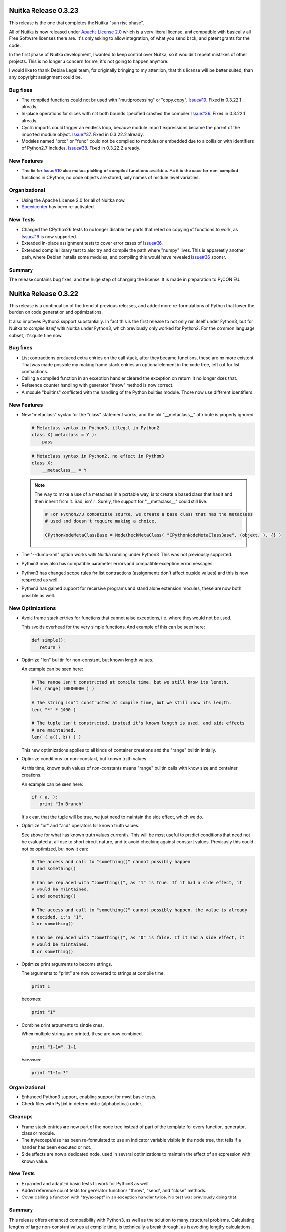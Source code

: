 Nuitka Release 0.3.23
=====================

This release is the one that completes the Nuitka "sun rise phase".

All of Nuitka is now released under `Apache License 2.0
<http://www.apache.org/licenses/LICENSE-2.0>`_ which is a very liberal license, and
compatible with basically all Free Software licenses there are. It's only asking to allow
integration, of what you send back, and patent grants for the code.

In the first phase of Nuitka development, I wanted to keep control over Nuitka, so it
wouldn't repeat mistakes of other projects. This is no longer a concern for me, it's not
going to happen anymore.

I would like to thank Debian Legal team, for originally bringing to my attention, that
this license will be better suited, than any copyright assignment could be.

Bug fixes
---------

- The compiled functions could not be used with "multiprocessing" or
  "copy.copy". `Issue#19 <http://bugs.nuitka.net/issue19>`_. Fixed in 0.3.22.1 already.

- In-place operations for slices with not both bounds specified crashed the
  compiler. `Issue#36 <http://bugs.nuitka.net/issue36>`_. Fixed in 0.3.22.1 already.

- Cyclic imports could trigger an endless loop, because module import expressions became
  the parent of the imported module object. `Issue#37
  <http://bugs.nuitka.net/issue37>`_. Fixed in 0.3.22.2 already.

- Modules named "proc" or "func" could not be compiled to modules or embedded due to a
  collision with identifiers of Python2.7 includes. `Issue#38
  <http://bugs.nuitka.net/issue38>`_. Fixed in 0.3.22.2 already.


New Features
------------

- The fix for `Issue#19 <http://bugs.nuitka.net/issue19>`_ also makes pickling of compiled
  functions available. As it is the case for non-compiled functions in CPython, no code
  objects are stored, only names of module level variables.

Organizational
--------------

- Using the Apache License 2.0 for all of Nuitka now.

- `Speedcenter <http://speedcenter.nuitka.net>`_ has been re-activated.

New Tests
---------

- Changed the CPython26 tests to no longer disable the parts that relied on copying of
  functions to work, as `Issue#19 <http://bugs.nuitka.net/issue19>`_ is now supported.

- Extended in-place assignment tests to cover error cases of `Issue#36
  <http://bugs.nuitka.net/issue36>`_.

- Extended compile library test to also try and compile the path where "numpy" lives. This
  is apparently another path, where Debian installs some modules, and compiling this would
  have revealed `Issue#36 <http://bugs.nuitka.net/issue36>`_ sooner.

Summary
-------

The release contains bug fixes, and the huge step of changing the license. It is made in
preparation to PyCON EU.


Nuitka Release 0.3.22
=====================

This release is a continuation of the trend of previous releases, and added more
re-formulations of Python that lower the burden on code generation and optimizations.

It also improves Python3 support substantially. In fact this is the first release to not
only run itself under Python3, but for Nuitka to *compile itself* with Nuitka under
Python3, which previously only worked for Python2. For the common language subset, it's
quite fine now.

Bug fixes
---------

- List contractions produced extra entries on the call stack, after they became functions,
  these are no more existent. That was made possible my making frame stack entries an
  optional element in the node tree, left out for list contractions.

- Calling a compiled function in an exception handler cleared the exception on return, it
  no longer does that.

- Reference counter handling with generator "throw" method is now correct.

- A module "builtins" conflicted with the handling of the Python builtins module. Those
  now use different identifiers.


New Features
------------

- New "metaclass" syntax for the "class" statement works, and the old "__metaclass__"
  attribute is properly ignored.

  .. code-block:: python

     # Metaclass syntax in Python3, illegal in Python2
     class X( metaclass = Y ):
         pass

  .. code-block:: python

     # Metaclass syntax in Python2, no effect in Python3
     class X:
         __metaclass__ = Y

  .. note::

     The way to make a use of a metaclass in a portable way, is to create a based class
     that has it and then inherit from it. Sad, isn' it. Surely, the support for
     "__metaclass__" could still live.

     .. code-block:: python

        # For Python2/3 compatible source, we create a base class that has the metaclass
        # used and doesn't require making a choice.

        CPythonNodeMetaClassBase = NodeCheckMetaClass( "CPythonNodeMetaClassBase", (object, ), {} )

- The "--dump-xml" option works with Nuitka running under Python3. This was not previously
  supported.

- Python3 now also has compatible parameter errors and compatible exception error
  messages.

- Python3 has changed scope rules for list contractions (assignments don't affect outside
  values) and this is now respected as well.

- Python3 has gained support for recursive programs and stand alone extension modules,
  these are now both possible as well.

New Optimizations
-----------------

- Avoid frame stack entries for functions that cannot raise exceptions, i.e. where they
  would not be used.

  This avoids overhead for the very simple functions. And example of this can be seen
  here:

  .. code-block:: python

     def simple():
        return 7

- Optimize "len" builtin for non-constant, but known length values.

  An example can be seen here:

  .. code-block:: python

     # The range isn't constructed at compile time, but we still know its length.
     len( range( 10000000 ) )

     # The string isn't constructed at compile time, but we still know its length.
     len( "*" * 1000 )

     # The tuple isn't constructed, instead it's known length is used, and side effects
     # are maintained.
     len( ( a(), b() ) )

  This new optimizations applies to all kinds of container creations and the "range"
  builtin initially.

- Optimize conditions for non-constant, but known truth values.

  At this time, known truth values of non-constants means "range" builtin calls with know
  size and container creations.

  An example can be seen here:

  .. code-block:: python

     if ( a, ):
        print "In Branch"

  It's clear, that the tuple will be true, we just need to maintain the side effect, which
  we do.

- Optimize "or" and "and" operators for known truth values.

  See above for what has known truth values currently. This will be most useful to predict
  conditions that need not be evaluated at all due to short circuit nature, and to avoid
  checking against constant values. Previously this could not be optimized, but now it can:

  .. code-block:: python

     # The access and call to "something()" cannot possibly happen
     0 and something()

     # Can be replaced with "something()", as "1" is true. If it had a side effect, it
     # would be maintained.
     1 and something()

     # The access and call to "something()" cannot possibly happen, the value is already
     # decided, it's "1".
     1 or something()

     # Can be replaced with "something()", as "0" is false. If it had a side effect, it
     # would be maintained.
     0 or something()

- Optimize print arguments to become strings.

  The arguments to "print" are now converted to strings at compile time.

  .. code-block:: python

     print 1

  becomes:

  .. code-block:: python

     print "1"

- Combine print arguments to single ones.

  When multiple strings are printed, these are now combined.

  .. code-block:: python

     print "1+1=", 1+1

  becomes:

  .. code-block:: python

     print "1+1= 2"

Organizational
--------------

- Enhanced Python3 support, enabling support for most basic tests.

- Check files with PyLint in deterministic (alphabetical) order.

Cleanups
--------

- Frame stack entries are now part of the node tree instead of part of the template for
  every function, generator, class or module.

- The try/except/else has been re-formulated to use an indicator variable visible in the
  node tree, that tells if a handler has been executed or not.

- Side effects are now a dedicated node, used in several optimizations to maintain the
  effect of an expression with known value.

New Tests
---------

- Expanded and adapted basic tests to work for Python3 as well.

- Added reference count tests for generator functions "throw", "send", and "close"
  methods.

- Cover calling a function with "try/except" in an exception handler twice. No test was
  previously doing that.

Summary
-------

This release offers enhanced compatibility with Python3, as well as the solution to many
structural problems. Calculating lengths of large non-constant values at compile time, is
technically a break through, as is avoiding lengthy calculations. The frame guards as
nodes is a huge improvement, making that costly operational possible to be optimized away.

There still is more work ahead, before value propagation will be safe enough to enable,
but we are seeing the glimpse of it already. Not for long, and looking at numbers will
make sense.


Nuitka Release 0.3.21
=====================

This releases contains some really major enhancements, all heading towards enabling value
propagation inside Nuitka. Assignments of all forms are now all simple and explicit, and
as a result, now it should be easy to track them.

Contractions have become functions internally, with statements use temporary variables,
complex unpacking statement were reduced to more simple ones, etc.

Also there are the usual few small bug fixes, and a bunch of organizational improvements,
that make the release complete.

Bug fixes
---------

- The builtin "next" could causes a program crash when iterating past the end of an
  iterator. `Issue#34 <http://bugs.nuitka.net/issue34>`_. Fixed in 0.3.20.1 already.

- The "set" constants could cause a compiler error, as that type was not considered in the
  "mutable" check yet. Fixed in 0.3.20.2 already.

- Performance regression. Optimize expression for exception types caught as well again,
  this was lost in last release.

- Functions that contain "exec", are supposed to have a writable locals. But when removing
  that "exec" statement as part of optimizations, this property of the function could get
  lost.

- The so called "overflow functions" are once again correctly handled. These once were
  left behind in some refactoring and had not been repaired until now. An overflow
  function is a nested function with an "exec" or a star import.

- The syntax error for "return" outside of a function, was not given, instead the code
  returned at run time. Fixed to raise a "SyntaxError" at compile time.

New Optimizations
-----------------

- Avoid "tuple" objects to be created when catching multiple exception types, instead call
  exception match check function multiple times.

- Removal of dead code following "break", "continue", "return", and "raise". Code that
  follows these statements, or conditional statements, where all branches end with it.

  .. note::

      These may not actually occur often in actual code, but future optimizations may
      produce them more frequently, and their removal may in turn make other possible
      optimizations.

- Detect module variables as "read only" after all writes have been detected to not be
  executed as removed. Previously the "read only indicator" was determined only once and
  then stayed the same.

- Expanded conditional statement optimization to detect cases, where condition is a
  compile time constant, not just a constant value.

- Optimize away assignments from a variable to the same variable, they have no effect. The
  potential side effect of accessing the variable is left intact though, so exceptions
  will be raised still.

  .. note::

     An exception is where "len = len" actually does have an impact, because that variable
     becomes assignable. The "compile itself" test of Nuitka found that to happen with
     "long" from the "nuitka.__past__" module.

- Created Python3 variant of quick "unicode" string access, there was no such thing in the
  API, but we make the distinction in the source code, so it makes sense to have it.

- Created an optimized implementation for the builtin "iter" with 2 parameters as
  well. This allows for slightly more efficient code to be created with regards to
  reference handling, rather than using the CPython API.

- For all types of variable assigned in the generated code, there are now methods that
  accept already taken references or not, and the code generator picks the optimal
  variant. This avoids the drop of references, that e.g. the local variable will insist to
  take.

- Don't use a "context" object for generator functions (and generator expressions) that
  don't need one. And even if it does to store e.g. the given parameter values, avoid to
  have a "common context" if there is no closure taken. This avoids useless "malloc" calls
  and should speed up repeated generator object creation.

Organizational
--------------

- Changed the Scons build file database to reside in the build directory as opposed to the
  current directory, not polluting it anymore. Thanks for the patch go to Michael H Kent,
  very much appreciated.

- The "--experimental" option is no longer available outside of checkouts of git, and even
  there not on stable branches ("master", "hotfix/..."). It only pollutes "--help" output
  as stable releases have no experimental code options, not even development version will
  make a difference.

- The binary "bin/Nuitka.py" has been removed from the git repository. It was deprecated a
  while ago, not part of the distribution and served no good use, as it was a symbolic
  link only anyway.

- The "--python-version" option is applied at Nuitka start time to re-launch Nuitka with
  the given Python version, to make sure that the Python run time used for computations
  and link time Python versions are the same. The allowed values are now checked (2.6, 2.7
  and 3.2) and the user gets a nice error with wrong values.

- Added "--keep-pythonpath" alias for "--execute-with-pythonpath" option, probably easier
  to remember.

- Support "--debug" with clang, so it can also be used to check the generated code for all
  warnings, and perform assertions. Didn't report anything new.

- The contents environment variable "CXX" determines the default C++ compiler when set, so
  that checking with "CXX=g++-4.7 nuitka-python ..." has become supported.

- The "check-with-pylint" script now has a real command line option to control the display
  of "TODO" items.

Cleanups
--------

- Changed complex assignments, i.e. assignments with multiple targets to such using a
  temporary variable and multiple simple assignments instead.

  .. code-block:: python

     a = b = c

  .. code-block:: python

     _tmp = c
     b = _tmp
     a = _tmp

  In CPython, when one assignment raises an exception, the whole thing is aborted, so the
  complexity of having multiple targets is no more needed, now that we have temporary
  variables in a block.

  All that was really needed, was to evaluate the complete source expression only once,
  but that made code generation contain ugly loops that are no more needed.

- Changed unpacking assignments to use temporary variables. Code like this:

  .. code-block:: python

     a, b = c

  Is handled more like this:

  .. code-block:: python

     _tmp_iter = iter( c )
     _tmp1 = next( _tmp_iter )
     _tmp2 = next( _tmp_iter )
     if not finished( _tmp_iter ):
         raise ValueError( "too many values to unpack" )
     a = _tmp1
     b = _tmp2

  In reality, not really "next" is used, as it wouldn't raise the correct exception for
  unpacking, and the "finished" check is more condensed into it.

  Generally this cleanup allowed that the "AssignTargetTuple" and associated code
  generation was removed, and in the future value propagation should optimize these "next"
  and "iter" calls away where possible. At this time, this is not done yet.

- Exception handlers assign caught exception value through assignment statement.

  Previously the code generated for assigning from the caught exception was not considered
  part of the handler. It now is the first statement of an exception handler or not
  present, this way it may be optimized as well.

- Exception handlers now explicitly catch more than one type.

  Catching multiple types worked by merits of the created tuple object working with the
  Python C/API function called, but that was not explicit at all. Now every handler has a
  tuple of exceptions it catches, which may only be one, or if None, it's all.

- Contractions are now functions as well.

  Contractions (list, dict, and set) are now re-formulated as function bodies that contain
  for loops and conditional statements. This allowed to remove a lot of special code that
  dealt with them and will make these easier to understand for optimization and value
  propagation.

- Global is handled during tree building.

  Previously the global statement was its own node, which got removed during the
  optimization phase in a dedicated early optimization that applied its effect, and then
  removed the node.

  It was determined, that there is no reason to not immediately apply the effect of the
  global variable and take closure variables and add them to the provider of that "global"
  statement, allowing to remove the node class.

- Read only module variable detection integrated to constraint collection.

  The detection of read only module variables was so far done as a separate step, which is
  no more necessary as the constraint collection tracks the usages of module variables
  anyway, so this separate and slow step could be removed.

New Tests
---------

- Added test to cover order of calls for complex assignments that unpack, to see that they
  make a fresh iterator for each part of a complex assignment.

- Added test that unpacks in an exception catch. It worked, due to the generic handling of
  assignment targets by Nuitka, and I didn't even know it can be done, example:

  .. code-block:: python

     try:
         raise ValueError(1,2)
     except ValueError as (a,b):
         print "Unpacking caught exception and unpacked", a, b

  Will assign "a=1" and "b=2".

- Added test to cover return statements on module level and class level, they both must
  give syntax errors.

- Cover exceptions from accessing unassigned global names.

- Added syntax test to show that star imports do not allow other names to be imported at
  the same time as well.

- Python3 is now also running the compile itself test successfully.

Summary
-------

The progress made towards value propagation and type inference is *very* significant, and
makes those appears as if they are achievable.


Nuitka Release 0.3.20
=====================

This time there are a few bug fixes and some really major cleanups, lots of new
optimizations and preparations for more. And then there is a new compiler clang and a new
platform supported. MacOS X appears to work mostly, thanks for the patches from Pete Hunt.

Bug fixes
---------

- The use of a local variable name as an expression was not covered and lead to a compiler
  crash. Totally amazing, but true, nothing in the test suite of CPython covered
  this. `Issue#30 <http://bugs.nuitka.net/issue30>`_. Fixed in release 0.3.19.1 already.

- The use of a closure variable name as an expression was not covered as well. And in this
  case corrupted the reference count. `Issue#31 <http://bugs.nuitka.net/issue31>`_. Fixed
  in release 0.3.19.1 already.

- The "from x import \*" attempted to respect "__all__" but failed to do so. `Issue#32
  <http://bugs.nuitka.net/issue32>`_. Fixed in release 0.3.19.2 already.

- The "from x import \*" didn't give a "SyntaxError" when used on Python3. Fixed in release
  0.3.19.2 already.

- The syntax error messages for "global for function argument name" and "duplicate function
  argument name" are now identical as well.

- Parameter values of generator function could cause compilation errors when used in the
  closure of list contractions. Fixed.

New Features
------------

- Added support for disabling the console for Windows binaries. Thanks for the patch go to
  Michael H Kent.

- Enhanced Python3 support for syntax errors, these are now also compatible.

- Support for MacOS X was added.

- Support for using the "clang" compiler was added, it can be enforced via "--clang"
  option. Currently this option is mainly intended to allow testing the "MacOS X" support
  as good as possible under Linux.

New Optimizations
-----------------

- Enhanced all optimizations that previously worked on "constants" to work on "compile
  time constants" instead. A "compile time constant" can currently also be any form of a
  builtin name or exception reference. It is intended to expand this in the future.

- Added support for builtins "bin", "oct", and "hex", which also can be computed at
  compile time, if their arguments are compile time constant.

- Added support for the "iter" builtin in both forms, one and two arguments. These cannot
  be computed at compile time, but now will execute faster.

- Added support for the "next" builtin, also in its both forms, one and two
  arguments. These also cannot be computed at compile time, but now will execute faster as
  well.

- Added support the the "open" builtin in all its form. We intend for future releases to
  be able to track file opens for including them into the executable if data files.

- Optimize the "__debug__" builtin constant as well. It cannot be assigned, yet code can
  determine a mode of operation from it, and apparently some code does. When compiling the
  mode is decided.

- Optimize the "Ellipsis" builtin constant as well. It falls in the same category as
  "True", "False", "None", i.e. names of builtin constants that a singletons.

- Added support for anonymous builtin references, i.e. builtins which have names that are
  not normally accessible. An example is "type(None)" which is not accessible from
  anywhere. Other examples of such names are "compiled_method_or_function". Having these
  as represented internally, and flagged as "compile time constants", allows the compiler
  to make more compile time optimizations and to generate more efficient C++ code for it
  that won't e.g. call the "type" builtin with "None" as an argument.

- All builtin names used in the program are now converted to "builtin name references" in
  a first step. Unsupported builtins like e.g. "zip", for which Nuitka has no
  own code or understanding yet, remained as "module variables", which made access to them
  slow, and difficult to recognize.

- Added optimization for module attributes "__file__", "__doc__" and "__package__" if they
  are read only. It's the same as "__name__".

- Added optimization for slices and subscripts of "compile time constant" values. These
  will play a more important role, once value propagation makes them more frequent.

Organizational
--------------

- Created a "change log" from the previous release announcements. It's as ReStructured
  Text and converted to PDF for the release as well, but I chose not to include that in
  Debian, because it's so easy to generate the PDF on that yourself.

- The posting of release announcements is now prepared by a script that converts the
  ReStructured Text to HTML and adds it to Wordpress as a draft posting or updates it,
  until it's release time. Simple, sweet and elegant.

Cleanups
--------

- Split out the "nuitka.nodes.Nodes" module into many topic nodes, so that there are now
  "nuitka.nodes.BoolNodes" or "nuitka.nodes.LoopNodes" to host nodes of similar kinds, so
  that it is now cleaner.

- Split "del" statements into their own node kind, and use much simpler node structures
  for them. The following blocks are absolutely the same:

  .. code-block:: python

     del a, b.c, d

  .. code-block:: python

     del a
     del b.c
     del d

  So that's now represented in the node tree. And even more complex looking cases, like
  this one, also the same:

  .. code-block:: python

     del a, (b.c, d)

  This one gives a different parse tree, but the same bytecode. And so Nuitka need no
  longer concern itself with this at all, and can remove the tuple from the parse tree
  immediately. That makes them easy to handle. As you may have noted already, it also
  means, there is no way to enforce that two things are deleted or none at all.

- Turned the function and class builder statements into mere assignment statements, where
  defaults and base classes are handled by wrapping expressions. Previously they are also
  kind of assignment statements too, which is not needed. Now they were reduced to only
  handle the "bases" for classes and the "defaults" for functions and make optional.

- Refactored the decorator handling to the tree building stage, presenting them as
  function calls on "function body expression" or class body expression".

  This allowed to remove the special code for decorators from code generation and C++
  templates, making decorations easy subjects for future optimizations, as they
  practically are now just function calls.

  .. code-block:: python

     @some_classdecorator
     class C:
         @staticmethod
         def f():
             pass

  It's just a different form of writing things. Nothing requires the implementation of
  decorators, it's just functions calls with function bodies before the assignment.

  The following is only similar:

  .. code-block:: python

     class C:
         def f():
             pass

         f = staticmethod( f )

     C = some_classdecorator( C )

  It's only similar, because the assignment to an intermediate value of "C" and "f" is not
  done, and should an exception be raised by the decoration, that name could persist. For
  Nuitka, the function and class body, before having a name, are an expression, and so can
  of course be passed to decorators already.

- The in-place assignments statements are now handled using temporary variable blocks

  Adding support for scoped temporary variables and references to them, it was possible to
  re-formulate in-place assignments expressions as normal lookups, in-place operation call
  and then assignment statement. This allowed to remove static templates and will yield
  even better generated code in the future.

- The for loop used to have has a "source" expression as child, and the iterator over it
  was only taken at the code generation level, so that step was therefore invisible to
  optimizations. Moved it to tree building stage instead, where optimizations can work on
  it then.

- Tree building now generally allows statement sequences to be "None" everywhere, and pass
  statements are immediately eliminated from them immediately. Empty statement sequences
  are now forbidden to exist.

- Moved the optimization for "__name__" to compute node of variable references, where it
  doesn't need anything complex to replace with the constant value if it's only read.

- Added new bases classes and mix-in classes dedicated to expressions, giving a place for
  some defaults.

- Made the builtin code more reusable.

New Tests
---------

- Added some more diagnostic tests about complex assignment and "del" statements.

- Added syntax test for star import on function level, that should fail on Python3.

- Added syntax test for duplicate argument name.

- Added syntax test for global on a function argument name.

Summary
-------

The decorator and building changes, the assignment changes, and the node cleanups are all
very important progress for the type inference work, because they remove special casing
the that previously would have been required. Lambdas and functions now really are the
same thing right after tree building. The in-place assignments are now merely done using
standard assignment code, the built functions and classes are now assigned to names in
assignment statements, much *more* consistency there.

Yet, even more work will be needed in the same direction. There may e.g. be work required
to cover "with" statements as well. And assignments should never be any more complex than
unpacking from a temporary variable.

For this release, there is only minimal progress on the Python3 front, despite the syntax
support, which is only miniscule progress. The remaining tasks appear all more or less
difficult work that I don't want to touch now.

There are still remaining steps, but we can foresee that a release may be done that
finally actually does type inference and becomes the effective Python compiler this
project is all about.


Nuitka Release 0.3.19
=====================

This time there are a few bug fixes, major cleanups, more Python3 support, and even new
features. A lot things in this are justifying a new release.

Bug fixes
---------

- The man pages of "nuitka" and "nuitka-python" had no special layout for the option
  groups and broken whitespace for "--recurse-to" option. Also "--g++-only" was only
  partially bold. Released as 0.3.18.1 hotfix already.

- The command line length improvement we made to Scons for Windows was not portable to
  Python2.6. Released as 0.3.18.2 hotfix already.

- Code to detect already considered packages detection was not portable to Windows, for
  one case, there was still a use of "/" instead of using a "joinpath" call. Released as
  0.3.18.3 already.

- A call to the range built-in with no arguments would crash the compiler, see `Issue#29
  <http://bugs.nuitka.net/issue29>`_. Released as 0.3.18.4 already.

- Compatibility Fix: When rich comparison operators returned false value other "False",
  for comparison chains, these would not be used, but "False" instead, see .

- The support for "__import__" didn't cover keyword arguments, these were simply
  ignored. See `Issue#28 <http://bugs.nuitka.net/issue28>`_. Fixed, but no warning is
  given yet.

New Features
------------

- A new option has been added, one can now specify "--recurse-directory" and Nuitka will
  attempt to embed these modules even if not obviously imported. This is not yet working
  perfect yet, but will receive future improvements.

- Added support for the "exec" built-in of Python3, this enables us to run one more basic
  test, "GlobalStatement.py" with Python3. The test "ExecEval.py" nearly works now.

New Optimizations
-----------------

- The no arguments "range()" call now optimized into the static CPython exception it
  raises.

- Parts of comparison chains with constant arguments are now optimized away.

Cleanups
--------

- Simplified the "CPythonExpressionComparison" node, it now always has only 2 operands.

  If there are more, the so called "comparison chain", it's done via "and" with
  assignments to temporary variables, which are expressed by a new node type
  "CPythonExpressionTempVariableRef". This allowed to remove "expression_temps" from C++
  code templates and generation, reducing the overall complexity.

- When executing a module ("--execute" but not "--exe"), no longer does Nuitka import it
  into itself, instead a new interpreter is launched with a fresh environment.

- The calls to the variadic "MAKE_TUPLE" were replaced with calls the "MAKE_TUPLExx"
  (where "xx" is the number of arguments), that are generated on a as-needed basis. This
  gives more readable code, because no "EVAL_ORDERED_xx" is needed at call site anymore.

- Many node classes have moved to new modules in "nuitka.nodes" and grouped by theme. That
  should make them more accessible.

- The choosing of the debug python has moved from Scons to Nuitka itself. That way it can
  respect the "sys.abiflags" and works with Python3.

- The replacing of ".py" in filenames was made more robust. No longer is "str.replace"
  used, but instead proper means to assure that having ".py" as other parts of the
  filenames won't be a trouble.

- Module recursion was changed into its own module, instead of being hidden in the
  optimization that considers import statements.

- As always, some PyLint work, and some minor TODOs were solved.

Organizational
--------------

- Added more information to the "Developer Manual", e.g. documenting the tree changes for
  "assert" to become a conditional statement with a raise statement, etc.

- The Debian package is as of this version verified to be installable and functional on to
  Ubuntu Natty, Maverick, Oneiric, and Precise.

- Added support to specify the binary under test with a "NUITKA" environment, so the test
  framework can run with installed version of Nuitka too.

- Made sure the test runners work under Windows as well. Required making them more
  portable. And a workaround for "os.execl" not propagating exit codes under Windows. See
  `Issue#26 <http://bugs.nuitka.net/issue26>`_ for more information.

- For windows target the MinGW library is now linked statically. That means there is no
  requirement for MinGW to be in the "PATH" or even installed to execute the binary.

New Tests
---------

- The "basic", "programs", "syntax", and "reflected" were made executable under
  Windows. Occasionally this meant to make the test runners more portable, or to work
  around limitations.

- Added test to cover return values of rich comparisons in comparison chains, and order of
  argument evaluation for comparison chains.

- The "Referencing.py" test was made portable to Python3.

- Cover no arguments "range()" exception as well.

- Added test to demonstrate that "--recurse-directory" actually works. This is using an
  "__import__" that cannot be predicted at run time (yet).

- The created source package is now tested on pbuilder chroots to be installable and
  capable of the basic tests, in addition to the full tests during package build time on
  these chroots. This will make sure, that Nuitka works fine on Ubuntu Natty and doesn't
  break without notice.

Summary
-------

This releases contains many changes. The "temporary variable ref" and "assignment
expression" work is ground breaking. I foresee that it will lead to even more
simplifications of code generation in the future, when e.g. in-place assignments can be
reduced to assignments to temporary variables and conditional statements.

While there were many improvements related to Windows support and fixing portability bugs,
or the Debian package, the real focus is the optimization work, which will ultimately end
with "value propagation" working.

These are the real focus. The old comparison chain handling was a big wart. Working, but
no way understood by any form of analysis in Nuitka. Now they have a structure which makes
their code generation based on semantics and allows for future optimizations to see
through them.

Going down this route is an important preparatory step. And there will be more work like
this needed. Consider e.g. handling of in-place assignments. With an "assignment
expression" to a "temporary variable ref", these become the same as user code using such a
variable. There will be more of these to find.

So, that is where the focus is. The release now was mostly aiming at getting involved
fixes out. The bug fixed by comparison chain reworking, and the "__import__" related one,
were not suitable for hotfix releases, so that is why the 0.3.19 release had to occur
now. But with plugin support, with this comparison chain cleanup, with improved Python3
support, and so on, there was plenty of good stuff already, also worth to get out.


Nuitka Release 0.3.18
=====================

This is to inform you about the new stable release of Nuitka. This time there are a few
bug fixes, and the important step that triggered the release: Nuitka has entered Debian
Unstable. So you if want, you will get stable Nuitka releases from now on via "apt-get
install nuitka".

The release cycle was too short to have much focus. It merely includes fixes, which were
available as hotfixes, and some additional optimizations and node tree cleanups, as well
as source cleanups. But not much else.

Bug fixes
---------

- Conditional statements with both branches empty were not optimized away in all cases,
  triggering an assertion of code generation. `Issue#16
  <http://bugs.nuitka.net/issue16>`_. Released as 0.3.17a hotfix already.

- Nuitka was considering directories to contain packages that had no "__init__.py" which
  could lead to errors when it couldn't find the package later in the compilation
  process. Released as 0.3.17a hotfix already.

- When providing "locals()" to "exec" statements, this was not making the "locals()"
  writable. The logic to detect the case that default value is used (None) and be
  pessimistic about it, didn't consider the actual value "locals()". Released as 0.3.17b
  hotfix already.

- Compatibility Fix: When no defaults are given, CPython uses "None" for
  "func.func_defaults", but Nuitka had been using "None".

New Optimizations
-----------------

- If the condition of assert statements can be predicted, these are now optimized in a
  static raise or removed.

- For builtin name references, there is now dedicated code to look them up, that doesn't
  check the module level at all. Currently these are used in only a few cases though.

- Cleaner code is generated for the simple case of "print" statements. This is not only
  faster code, it's also more readable.

Cleanups
--------

- Removed the "CPythonStatementAssert" node.

  It's not needed, instead at tree building, assert statements are converted to
  conditional statements with the asserted condition result inverted and a raise statement
  with "AssertionError" and the assertion argument.

  This allowed to remove code and complexity from the subsequent stetps of Nuitka, and
  enabled existing optimizations to work on assert statements as well.

- Moved builtin exception names and builtin names to a new module "nuitka.Builtins"
  instead of having in other places. This was previously a bit spread-out and misplaced.

- Added cumulative "tags" to node classes for use in checks. Use it annotate which node
  kinds to visit in e.g. per scope finalization steps. That avoids kinds and class checks.

- Enhanced the "visitor" interface to provide more kinds of callbacks, enhanced the way
  "each scope" visiting is achieved by generalizing is as "child has not tag
  'closure_taker'" and that for every "node that has tag 'closure_taker'".

- Moved "SyntaxHighlighting" module to "nuitka.gui" package where it belongs.

- More white listing work for imports. As recursion is now the default, and leads to
  warnings for non-existent modules, the CPython tests gave a lot of good candidates for
  import errors that should be white listed.

- Consistently use "nuitka" in test scripts, as there isn't a "Nuitka.py" on all
  platforms. The later is scheduled for removal.

- New node for builtin name loopups, which allowed to remove tricks played with adding
  module variable lookups for "staticmethod" when adding them for "__new__" or module
  variable lookups for "str" when predicting the result of "type( 'a' )", which was
  unlikely to cause a problem, but an important TODO item still.

Organizational
--------------

- The "Download" page is now finally updated for releases automatically. This closes
  `Issue#7 <http://bugs.nuitka.net/issue7>` completely. Up to this release, I had to
  manually edit that page, but I now mastered the art of upload via XMLRCP and a Python
  script, so that I don't loose as much time with editing, checking it, etc.

- Added a "Developer Manual" to the release. It's incomplete, but it details some of the
  existing stuff, coding rules, plans for "type inference", etc.

- The Debian package is backportable to Ubuntu Natty, Maverick, Oneiric, I expect to make
  a separate announcement with links to packages.

- Made sure the test runners worth with bare "python2.6" as well.

New Tests
---------

- Added some tests intended for type inference development.

Summary
-------

This releases contains not as much changes as others, mostly because it's the intended
base for a Debian upload.

The "exec" fix was detected by continued work on the branch
"feature/minimize_CPython26_tests_diff" branch, but that work is now complete.

It is being made pretty (many git rebase iterations) with lots of Issues being added to
the bug tracker and referenced for each change. The intention is to have a clean commits
repository with the changed made.

But of course, the real excitement is the "type inference" work. It will give a huge boost
to Nuitka. With this in place, new benchmarks may make sense. I am working on getting it
off the ground, but also to make us more efficient.

So when I learn something. e.g. "assert" is not special, I apply it to the "develop"
branch immediately, to keep the differences as small as possible, and to immediately
benefit from such improvements.


Nuitka Release 0.3.17
=====================

This is to inform you about the new stable release of Nuitka. This time there are a few
bug fixes, lots of very important organisational work, and yet again improved
compatibility and cleanups. Also huge is the advance in making "--deep" go away and making
the recursion of Nuitka controllable, which means a lot for scalability of projects that
use a lot of packages that use other packages, because now you can choose which ones to
embed and which ones one.

The release cycle had a focus on improving the quality of the test scripts, the packaging,
and generally to prepare the work on "type inference" in a new feature branch.

I have also continued to work towards CPython3.2 compatibility, and this version, while
not there, supports Python3 with a large subset of the basic tests programs running fine
(of course via "2to3" conversion) without trouble. There is still work to do, exceptions
don't seem to work fully yet, parameter parsing seems to have changed, etc. but it seems
that CPython3.2 is going to work one day.

And there has been a lot of effort, to address the Debian packaging to be cleaner and more
complete, addressing issues that prevented it from entering the Debian repository.

Bug fixes
---------

- Fixed the handling of modules and packages of the same name, but with different
  casing. Problem showed under Windows only. Released as 0.3.16a hotfix already.

- Fixed an error where the command line length of Windows was exceeded when many modules
  were embedded, Christopher Tott provided a fix for it. Released as 0.3.16a hotfix
  already.

- Fix, avoid to introduce new variables for where built-in exception references are
  sufficient. Released as 0.3.16b hotfix already.

- Fix, add the missing "staticmethod" decorator to "__new__" methods before resolving the
  scopes of variables, this avoids the use of that variable before it was assigned a
  scope. Released as 0.3.16b hotfix already.

New Features
------------

- Enhanced compatibility again, provide enough "co_varnames" in the code objects, so that
  slicing them up to "code_object.co_argcount" will work. They are needed by "inspect"
  module and might be used by some decorators as well.

- New options to control the recursion:

  --recurse-none" (do not warn about not-done recursions)
  --recurse-all (recurse to all otherwise warned modules)
  --recurse-to (confirm to recurse to those modules)
  --recurse-not-to (confirm to not recurse to those modules)

New Optimizations
-----------------

- The optimization of constant conditional expressions was not done yet. Added this
  missing constant propagation case.

- Eliminate near empty statement sequences (only contain a pass statement) in more places,
  giving a cleaner node structure for many constructs.

- Use the pickle "protocol 2" on CPython2 except for "unicode" strings where it does not
  work well. It gives a more compressed and binary representation, that is generally more
  efficient to un-stream as well. Also use the cPickle protocol, the use of "pickle" was
  not really necessary anymore.

Organizational
--------------

- Added a "Developer Manual" to the release. It's incomplete, but it details some of the
  existing stuff, coding rules, plans for "type inference", etc.

- Improved the "--help" output to use "metavar" where applicable. This makes it more
  readable for some options.

- Instead of error message, give help output when no module/program file name was
  given. This should make Nuitka help more convenient.

- Consistently use "#!/usr/bin/env python" for all scripts, this was previously only done
  for some of them.

- Ported the PyLint check script to Python as well, enhancing it on the way to check the
  exit code, and to only output changes things, as well as making the output of warnings
  for "TODO" items optional.

- All scripts used for testing, PyLint checking, etc. now work with Python3 as well. Most
  useful on Arch Linux, where it's also already the default for "Python".

- The help output of Nuitka was polished a lot more. It is now more readable and uses
  option groups to combine related options together.

- Make the tests run without any dependence on "PATH" to contain the executables of
  Nuitka. This should make it easier to use.

- Add license texts to 3rd party file that were missing them, apply "licensecheck" results
  to cleanup Nuitka. Also removed own copyright statement from inline copy of Scons, it
  had been added by accident only.

- Release the tests that I own as well as the Debian packaging I created under "Apache
  License 2.0" which is very liberal, meaning every project should be able to use it.

- Don't require copyright assignment for contributions anymore, instead only "Apache
  License 2.0", the future Nuitka license, so that the code won't be a problem when
  changing the license of all of Nuitka to that license.

- Give contributors listed in the user manual an exception to the GPL terms until Nuitka
  is licensed under "Apache License 2.0" as well.

- Added an "--experimental" option which can be used to control experimental features,
  like the one currently being added on "feature/ctypes_annotation", where "type
  inference" is currently only activated when that option is given. For this stable
  release, it does nothing.

- Check the static C++ files of Nuitka with "cppcheck" as well. Didn't find anything.

- Arch Linux packages have been contributed, these are linked for download, but the stable
  package may lag behind a bit.

Cleanups
--------

- Changed "not" boolean operation to become a normal operator. Changed "and" and "or"
  boolean operators to a new base class, and making their interface more similar to that
  of operations.

- Added cumulative "tags" to node classes for use in checks. Use it annotate which node
  kinds to visit in e.g. per scope finalization steps. That avoids kinds and class checks.

- Enhanced the "visitor" interface to provide more kinds of callbacks, enhanced the way
  "each scope" visiting is achieved by generalizing is as "child has not tag
  'closure_taker'" and that for every "node that has tag 'closure_taker'".

- Moved "SyntaxHighlighting" module to "nuitka.gui" package where it belongs.

- More white listing work for imports. As recursion is now the default, and leads to
  warnings for non-existent modules, the CPython tests gave a lot of good candidates for
  import errors that should be white listed.

- Consistently use "nuitka" in test scripts, as there isn't a "Nuitka.py" on all
  platforms. The later is scheduled for removal.

- Some more PyLint cleanups.

New Tests
---------

- Make sure the basic tests pass with CPython or else fail the test. This is to prevent
  false positives, where a test passes, but only because it fails in CPython early on and
  then does so with Nuitka too. For the syntax tests we make sure they fail.

- The basic tests can now be run with "PYTHON=python3.2" and use "2to3" conversion in that
  case. Also the currently not passing tests are not run, so the passing tests continue to
  do so, with this run from the release test script "check-release".

- Include the syntax tests in release tests as well.

- Changed many existing tests so that they can run under CPython3 too. Of course this is
  via "2to3" conversion.

- Don't fail if the CPython test suites are not there.

  Currently they remain largely unpublished, and as such are mostly only available to me
  (exception, "feature/minimize_CPython26_tests_diff" branch references the CPython2.6
  tests repository, but that remains work in progress).

- For the compile itself test: Make the presence of the Scons inline copy optional, the
  Debian package doesn't contain it.

- Also make it more portable, so it runs under Windows too, and allow to choose the Python
  version to test. Check this test with both CPython2.6 and CPython2.7 not only the
  default Python.

- Before releasing, test that the created Debian package builds fine in a minimal Debian
  "unstable" chroot, and passes all the tests included in the package ("basics", "syntax",
  "programs", "reflected"). Also many other Debian packaging improvements.

Summary
-------

The "git flow" was used again in this release cycle and proved to be useful not only for
hotfix, but also for creating the branch "feature/ctypes_annotation" and rebasing it often
while things are still flowing.

The few hotfixes didn't require a new release, but the many organizational improvements
and the new features did warrant the new release, because of e.g. the much better test
handling in this release and the improved recursion control.

The work on Python3 support has slowed down a bit. I mostly only added some bits for
compatibility, but generally it has slowed down. I wanted to make sure it doesn't regress
by accident, so running with CPython3.2 is now part of the normal release tests.

What's still missing is more "hg" completeness. Only the "co_varnames" work for "inspect"
was going in that direction, and this has slowed down. It was more important to make
Nuitka's recursion more accessible with the new options, so that was done first.

And of course, the real excitement is the the "type inference" work. It will give a huge
boost to Nuitka, and I am happy that it seems to go well. With this in place, new
benchmarks may make sense. I am working on getting it off the ground, so other people can
work on it too. My idea of "ctypes" native calls may become true sooner than expected. To
support that, I would like to add more tools to make sure we discover changes earlier on,
checking the XML representations of tests to discover improvements and regressions more
clearly.



Nuitka Release 0.3.16
=====================

This time there are many bug fixes, some important scalability work, and again improved
compatibility and cleanups.

The release cycle had a focus on fixing the bug reports I received. I have also continued
to look at CPython3 compatibility, and this is the first version to support Python3
somewhat, at least some of the basic tests programs run (of course via "2to3" conversion)
without trouble. I don't know when, but it seems that it's going to work one day.

Also there has an effort to make the Debian packaging cleaner, addressing all kinds of
small issues that prevented it from entering the Debian repository. It's still not there,
but it's making progress.

Bug fixes
---------

- Fixed a packaging problem for Linux and x64 platform, the new "swapFiber.S" file for the
  fiber management was not included. Released as 0.3.15a hotfix already.

- Fixed an error where optimization was performed on removed unreachable code, which lead
  to an error. Released as 0.3.15b hotfix already.

- Fixed an issue with "__import__" and recursion not happening in any case, because when
  it did, it failed due to not being ported to new internal APIs. Released as 0.3.15c
  hotfix already.

- Fixed "eval()" and "locals()" to be supported in generator expressions and contractions
  too. Released as 0.3.15d hotfix already.

- Fixed the Windows batch files "nuitka.bat" and "nuitka-python.bat" to not output the
  "rem" statements with the copyright header. Released as 0.3.15d hotfix already.

- Fixed re-raise with "raise", but without a current exception set. Released as 0.3.15e
  hotfix already.

- Fixed "vars()" call on the module level, needs to be treated as "globals()". Released as
  0.3.15e hotfix already.

- Fix handling of broken new lines in source files. Read the source code in "universal
  line ending mode". Released as 0.3.15f hotfix already.

- Fixed handling of constant module attribute "__name__" being replaced. Don't replace
  local variables of the same name too. Released as 0.3.15g hotfix already.

- Fixed assigning to "True", "False" or "None". There was this old TODO, and some code has
  compatibility craft that does it. Released as 0.3.15g hotfix already.

- Fix constant dictionaries not always being recognized as shared. Released as 0.3.15g
  hotfix already.

- Fix generator function objects to not require a return frame to exist. In finalize
  cleanup it may not.

- Fixed non-execution of cleanup codes that e.g. flush "sys.stdout", by adding
  "Py_Finalize()".

- Fix "throw()" method of generator expression objects to not check arguments properly.

- Fix missing fallback to subscript operations for slicing with non-indexable objects.

- Fix, in-place subscript operations could fail to apply the update, if the intermediate
  object was e.g. a list and the handle just not changed by the operation, but e.g. the
  length did.

- Fix, the future spec was not properly preserving the future division flag.

New Optimizations
-----------------

- The optimization scales now much better, because per-module optimizations only require
  the module to be reconsidered, but not all modules all the time. With many modules
  recursed into, this makes a huge difference in compilation time.

- The creation of dictionaries from constants is now also optimized.

New Features
------------

- As a new feature functions now have the "func_defaults" and "__defaults__" attribute. It
  works only well for non-nested parameters and is not yet fully integrated into the
  parameter parsing. This improves the compatibility somewhat already though.

- The names "True", "False" and "None" are now converted to constants only when they are
  read-only module variables.

- The "PYTHONPATH" variable is now cleared when immediately executing a compiled binary
  unless "--execute-with-pythonpath" is given, in which case it is preserved. This allows
  to make sure that a binary is in fact containing everything required.

Organizational
--------------

- The help output of Nuitka was polished a lot more. It is now more readable and uses
  option groups to combine related options together.

- The inline copy of Scons is not checked with PyLint anymore. We of course don't care.

- Program tests are no longer executed in the program directory, so failed module
  inclusions become immediately obvious.

- The basic tests can now be run with "PYTHON=python3.2" and use "2to3" conversion in that
  case.

Cleanups
--------

- Moved "tags" to a separate module, make optimizations emit only documented tags, checked
  against the list of allowed ones.

- The Debian package has seen lots of improvements, to make it "lintian clean", even in
  pedantic mode. The homepage of Nuitka is listed, a watch file can check for new
  releases, the git repository and the gitweb are referenced, etc.

- Use "os.path.join" in more of the test code to achieve more Windows portability for them.

- Some more PyLint cleanups.

New Tests
---------

- There is now a "Crasher" test, for tests that crashed Nuitka previously.

- Added a program test where the imported module does a "sys.exit()" and make sure it
  really doesn't continue after the "SystemExit" exception that creates.

- Cover the type of "__builtins__" in the main program and in imported modules in tests
  too. It's funny and differs between module and dict in CPython2.

- Cover a final print without newline in the test. Should still receive a newline, which
  only happens when "Py_Finalize()" is called.

- Added test with functions that makes a "raise" without an exception set.

- Cover the calling of "vars()" on module level too.

- Cover the use of eval in contractions and generator expressions too.

- Cover "func_defaults" and "__default__" attributes for a function too.

- Added test function with two "raise" in an exception handler, so that one becomes dead
  code and removed without the crash.

Summary
-------

The "git flow" was really great in this release cycle. There were many hotfix releases
being made, so that the bugs could be addressed immediately without requiring the overhead
of a full release. I believe that this makes Nuitka clearly one of the best supported
projects.

This quick turn-around also encourages people to report more bugs, which is only good. And
the structure is there to hold it. Of course, the many bug fixes meant that there is not
as much new development, but that is not the priority, correctness is.

The work on Python3 is a bit strange. I don't need Python3 at all. I also believe it is
that evil project to remove cruft from the Python core and make developers of all relevant
Python software, add compatibility cruft to their software instead. Yet, I can't really
stop to work on it. It has that appeal of small fixups here and there, and then something
else works too.

Python3 work is like when I was first struggling with Nuitka to pass the CPython2 unit
tests for a first time. It's fun. And then it finds real actual bugs that apply to
CPython2 too. Not doing "Py_Finalize" (but having to), the slice operations shortcomings,
the bug of subscript in-place, and so on. There is likely more things hidden, and the
early "Python3" is supported, the more benefit from increased test covered.

What's missing is more "hg" completeness. I think only the "raise" without exception set
and the "func_defaults" issue were going into its direction, but it won't be enough
yet.


Nuitka Release 0.3.15
=====================

This is to inform you about the new stable release of Nuitka. This time again many
organizational improvements, some bug fixes, much improved compatibility and cleanups.

This release cycle had a focus on packaging Nuitka for easier consumption, i.e. automatic
packaging, making automatic uploads, improvement documentation, and generally cleaning
things up, so that Nuitka becomes more compatible and ultimately capable to run the "hg"
test suite. It's not there yet, but this is a huge jump for usability of Nuitka and its
compatibility, again.

Then lots of changes that make Nuitka approach Python3 support, the generated C++ for at
least one large example is compiling with this new release. It won't link, but there will
be later releases.

And there is a lot of cleanup going on, geared towards compatibility with line numbers in
the frame object.

Bug fixes
---------

- The main module was using "__main__" in tracebacks, but it should be
  "<module>". Released as 0.3.14a hotfix already.

- Workaround for "execfile cannot be used as an expression". It wasn't possible to use
  "execfile" in an expression, only as a statement.

  But then there is crazy enough code in e.g. mercurial that uses it in a lambda function,
  which made the issue more prominent. The fix now allows it to be an expression, except
  on the class level, which wasn't seen yet.

- The inline copy of Scons was not complete enough to work for "Windows" or with
  "--windows-target" for cross compile. Fixed.

- Cached frames didn't release the "back" frame, therefore holding variables of these
  longer than CPython does, which could cause ordering problems. Fixed for increased
  compatibility.

- Handle "yield outside of function" syntax error in compiled source correctly. This one
  was giving a Nuitka backtrace, now it gives a "SyntaxError" as it should.

- Made syntax/indentation error output absolutely identical to CPython.

- Using the frame objects "f_lineno" may fix endless amounts bugs related to traceback
  line numbers.

New Features
------------

- Guesses the location of the MinGW compiler under Windows to default install location, so
  it need not be added to "PATH" environment variable. Removes the need to modify "PATH"
  environment just for Nuitka to find it.

- Added support for "lambda generators". You don't want to know what it is. Lets just say,
  it was the last absurd language feature out there, plus that didn't work. It now works
  perfect.

Organizational
--------------

- You can now download a Windows installer and a Debian package that works on Debian
  Testing, current Ubuntu and Mint Linux.

- New release scripts give us the ability to have hotfix releases as download packages
  immediately. That means the "git flow" makes even more beneficial to the users.

- Including the generated "README.pdf" in the distribution archives, so it can be read
  instead of "README.txt". The text file is fairly readable, due to the use of
  ReStructured Text, but the PDF is even nicer to read, due to e.g. syntax highlighting of
  the examples.

- Renamed the main binaries to "nuitka" and "nuitka-python", so that there is no
  dependency on case sensitive file systems.

- For Windows there are batch files "nuitka.bat" and "nuitka-python.bat" to make Nuitka
  directly executable without finding the "Python.exe", which the batch files can tell
  from their own location.

- There are now man pages of "nuitka" and "nuitka-python" with examples for the most
  common use cases. They are of course included in the Debian package.

- Don't strip the binary when executing "benchmark.sh" to analyse compiled binary with
  "valgrind". It will give better information that way, without changing the code.

Optimizations
-------------

- Implemented "swapcontext" alike ("swapFiber") for x64 to achieve 8 times speedup for
  Generators. It doesn't do useless syscalls to preserve signal masks. Now Nuitka is
  faster at frame switching than CPython on x64, which is already good by design.

Cleanups
--------

- Using the frame objects to store current line of execution avoids the need to store it
  away in helper code at all. It ought to also help a lot with threading support, and
  makes Nuitka even more compatible, because now line numbers will be correct even outside
  tracebacks, but for mere stack frame dumps.

- Moved the "for_return" detection from code generation to tree building where it
  belongs. Yield statements used as return statements need slightly different code for
  Python2.6 difference. That solved an old TODO.

- Much Python3 portability work. Sometimes even improving existing code, the Python
  compiler code had picked up a few points, where the latest Nuitka didn't work with
  Python3 anymore, when put to actual compile.

  The test covered only syntax, but e.g. meta classes need different code in CPython3, and
  that's now supported. Also helper code was made portable in more places, but not yet
  fully. This will need more work.

- Cleaned up uses of debug defines, so they are now more consistent and in one place.

- Some more PyLint cleanups.

New Tests
---------

- The tests are now executed by Python scripts and cover "stderr" output too. Before we
  only checked "stdout". This unveiled a bunch of issues Nuitka had, but went unnoticed so
  far, and triggered e.g. the frame line number improvements.

- Separate syntax tests.

- The scripts to run the tests now are all in pure Python. This means, no more MinGW shell
  is needed to execute the tests.

Summary
-------

The Debian package, Windows installer, etc. are now automatically updated and
uploaded. From here on, there can be such packages for the hotfix releases too.

The exception tracebacks are now correct by design, and better covered.

The generator performance work showed that the approach taken by Nuitka is in fact
fast. It was fast on ARM already, but it's nice to see that it's now also fast on
x64. Programs using generators will be affected a lot by this.

Overall, this release brings Nuitka closer to usability. Better binary names, man pages,
improved documentation, issue tracker, etc. all there now. I am in fact now looking for a
sponsor for the Debian package to upload it into Debian directly.

.. admonition:: Update

   The upload to Debian happened for 0.3.18 and was done by Yaroslav Halchenko.

What's missing is more "hg" completeness. The frame release issue helped it, but
"inspect.getargs()" doesn't work yet, and is a topic for a future release. Won't be easy,
as "func_defaults" will be an invasive change too.


Nuitka Release 0.3.14
=====================

This is to inform you about the new stable release of Nuitka. This time it contains mostly
organisational improvements, some bug fixes, improved compatibility and cleanups.

It is again the result of working towards compilation of a real program (Mercurial). This
time, I have added support for proper handling of compiled types by the "inspect" module.

Bug fixes
---------

- Fix for "Missing checks in parameter parsing with star list, star dict and positional
  arguments". There was whole in the checks for argument counts, now the correct error is
  given. Fixed in 0.3.13a already.

- The simple slice operations with 2 values, not extended with 3 values, were not applying
  the correct order for evaluation. Fixed in 0.3.13a already.

- The simple slice operations couldn't handle "None" as the value for lower or upper
  index. Fixed in 0.3.11a already.

- The in-place simple slice operations evaluated the slice index expressions twice, which
  could cause problems if they had side effects. Fixed in 0.3.11a already.

New Features
------------

- Run time patching the "inspect" module so it accepts compiled functions, compiled
  methods, and compiled generator objects. The "test_inspect" test of CPython is nearly
  working unchanged with this.

- The generator functions didn't have "CO_GENERATOR" set in their code object, setting it
  made compatible with CPython in this regard too. The inspect module will therefore
  return correct value for "inspect.isgeneratorfunction()" too.

Optimizations
-------------

- Slice indexes that are "None" are now constant propagated as well.

- Slightly more efficient code generation for dual star arg functions, removing useless
  checks.

Cleanups
--------

- Moved the Scons, static C++ files, and assembler files to new package "nuitka.build"
  where also now "SconsInterface" module lives.

- Moved the Qt dialog files to "nuitka.gui"

- Moved the "unfreezer" code to its own static C++ file.

- Some PyLint cleanups.

New Tests
---------

- New test "Recursion" to cover recursive functions.

- New test "Inspection" to cover the patching of "inspect" module.

- Cover "execfile" on the class level as well in "ExecEval" test.

- Cover evaluation order of simple slices in "OrderCheck" too.

Organizational
--------------

- There is a new issue tracker available under http://bugs.nuitka.net

  Please register and report issues you encounter with Nuitka. I have put all the known
  issues there and started to use it recently. It's Roundup based like
  http://bugs.python.org is, so people will find it familiar.

- The "setup.py" is now apparently functional. The source releases for download are made
  it with, and it appears the binary distributions work too. We may now build a windows
  installer. It's currently in testing, we will make it available when finished.

Summary
-------

The new source organisation makes packaging Nuitka really easy now. From here, we can
likely provide "binary" package of Nuitka soon. A windows installer will be nice.

The patching of "inspect" works wonders for compatibility for those programs that insist
on checking types, instead of doing duck typing. The function call problem, was an issue
found by the Mercurial test suite.

For the "hg.exe" to pass all of its test suite, more work may be needed, this is the
overall goal I am currently striving for. Once real world programs like "hg" work, we can
use these as more meaningful benchmarks and resume work on optimization.


Nuitka Release 0.3.13
=====================

This release is mostly the result of working towards compilation of a real programs
(Mercurial) and to merge and finalize the frame stack work. Now Nuitka has a correct frame
stack at all times, and supports "func_code" and "gi_code" objects, something previously
thought to be impossible.

Actually now it's only the "bytecode" objects that won't be there. And not attributes of
"func_code" are meaningful yet, but in theory can be supported.

Due to the use of the git flow for Nuitka, most of the bugs listed here were already fixed
in on the stable release before this release. This time there were 5 such hotfix releases,
sometimes fixing multiple bugs.

Bug fixes
---------

- In case of syntax errors in the main program, an exception stack was giving that
  included Nuitka code. Changed to make the same output as CPython does. Fixed in 0.3.12a
  already.

- The star import ("from x import \*") didn't work for submodules. Providing "\*" as the
  import list to the respective code allowed to drop the complex lookups we were doing
  before, and to simply trust CPython C-API to do it correctly. Fixed in 0.3.12 already.

- The absolute import is *not* the default of CPython 2.7 it seems. A local "posix"
  package shadows the standard library one. Fixed in 0.3.12 already.

- In "--deep" mode, a module may contain a syntax error. This is e.g. true of "PyQt" with
  "port_v3" included. These files contain Python3 syntax and fail to be imported in
  Python2, but that should not be considered an error. These modules are now skipped with
  a warning. Fixed in 0.3.12b already.

- The code to import modules wasn't using the "__import__" builtin, which prevented
  "__import__" overriding code to work. Changed import to use the builtin. Fixed in
  0.3.12c already.

- The code generated for the "__import__" builtin with constant values was doing relative
  imports only. It should attempt relative and absolut imports. Fixed in 0.3.12c already.

- The code in "__init__.py" believed it was outside of the package, giving problems for
  package local imports. Fixed in 0.3.12d already.

- It appears that "Scons", which Nuitka uses internally and transparent to you, to execute
  the compilation and linking tasks, was sometimes not building the binaries or shared
  libraries, due to a false caching. As a workaround, these are now erased before doing
  the build. Fixed in 0.3.12d already.

- The use of "in" and "not in" in comparison chains (e.g. "a < b < c" is one), wasn't
  supported yet. The use of these in comparison chains "a in b in c" is very strange.

  Only in the "test_grammar.py" it was ever used I believe. Anyway, it's supported now,
  solving this TODO and reducing the difference. Fixed in 0.3.12e already.

- The order of evaluation for "in" and "not in" operators wasn't enforced in a portable
  way. Now it is correct on "ARM" too. Fixed in 0.3.12e already.

New Optimizations
-----------------

- The builtins "GeneratorExit" and "StopIteration" are optimized to their C-API names
  where possible as well.

Cleanups
--------

- The "__file__" attribute of modules was the relative filename, but for absolute
  filenames these become a horrible mess at least on Linux.

- Added assertion helpers for sane frame and code objects and use them.

- Make use of "assertObject" in more places.

- Instead of using "os.path.sep" all over, added a helper "Utils.joinpath" that hides this
  and using "os.path.join". This gives more readable code.

- Added traces to the "unfreezer" guarded by a define. Helpful in analyzing import
  problems.

- Some PyLint cleanups removing dead code, unused variables, useless pass statement, etc.

New Tests
---------

- New tests to cover "SyntaxError" and "IndentationError" from "--deep" imports and in
  main program.

- New test to cover evaluation order of "in" and "not in" comparisons.

- New test to cover package local imports made by  the "__init__.py" of the package.

Organizational
--------------

- Drop "compile_itself.sh" in favor of the new "compile_itself.py", because the later is
  more portable.

- The logging output is now nicer, and for failed recursions, outputs the line that is
  having the problem.

Summary
-------

The frame stack work and the "func_code" are big for compatibility.

The "func_code" was also needed for "hg" to work. For "hg" to pass all of its test suite,
more work will be needed, esp. the "inspect" module needs to be run-time patched to accept
compiled functions and generators too.

Once real world programs like "hg" work, we can use these as more meaningful benchmarks
and resume work on optimization.


Nuitka Release 0.3.12
=====================

This is to inform you about the new release of Nuitka many bug fixes, and substantial
improvements especially in the organizational area. There is a new User Manual (PDF), with
much improved content, a "sys.meta_path" based import mechanism for "--deep" mode, git
flow goodness.

This release is generally also the result of working towards compilation of a real
programs (Mercurial) and to get things work more nicely on Windows by default. Thanks go
to Liu Zhenhai for helping me with this goal.

Due to the use of the git flow, most of the bugs listed here were already fixed in on the
stable release before this release. And there were many of these.

Bug fixes
---------

- The order of evaluation for base classes and class dictionaries was not
  enforced.

  Apparently nothing in the CPython test suite did that, I only noticed during debugging
  that Nuitka gave a different error than CPython did, for a class that had an undefined
  base class, because both class body and base classes were giving an error. Fixed in
  0.3.11a already.

- Method objects didn't hold a reference to the used class.

  The effect was only noticed when "--python-debug" was used, i.e. the debug version of
  Python linked, because then the garbage collector makes searches. Fixed in 0.3.11b
  already.

- Set "sys.executable" on Linux as well. On Debian it is otherwise "/usr/bin/python" which
  might be a different version of Python entirely. Fixed in 0.3.11c already.

- Embedded modules inside a package could hide package variables of the same name. Learned
  during PyCON DE about this corner case. Fixed in 0.3.11d already.

- Packages could be duplicated internally. This had no effect on generated code other than
  appearing twice in the list if frozen modules. Fixed in 0.3.11d already.

- When embedding modules from outside current directory, the look-up failed. The embedding
  only ever worked for the compile itself and programs test cases, because they are all in
  the current directory then. Fixed in 0.3.11e already.

- The check for ARM target broke Windows support in the Scons file. Fixed in 0.3.11f
  already.

- The star import from external modules failed with an error in "--deep" mode. Fixed in
  0.3.11g already.

- Modules with a parent package could cause a problem under some circumstances. Fixed in
  0.3.11h already.

- One call variant, with both list and dict star arguments and keyword arguments, but no
  positional parameters, didn't have the required C++ helper function implemented. Fixed
  in 0.3.11h already.

- The detection of the CPU core count was broken on my hexacore at least. Gave 36 instead
  of 6, which is a problem for large programs. Fixed in 0.3.11h already.

- The inline copy of Scons didn't really work on Windows, which was sad, because we added
  it to simplify installation on Windows precisely because of this.

- Cleaning up the build directory from old sources and object files wasn't portable to
  Windows and therefore wasn't effective there.

- From imports where part of the imported were found modules and parts were not, didn't
  work. Solved by the feature branch "meta_path_import" that was merged for this release.

- Newer MinGW gave warnings about the default visibility not being possible to apply to
  class members. Fixed by not setting this default visibility anymore on Windows.

- The "sys.executable" gave warnings on Windows because of backslashes in the path. Using
  a raw string to prevent such problems.

- The standard library path was hard coded. Changed to run time detection.

Cleanups
--------

- Version checks on Python runtime now use a new define "PYTHON_VERSION" that makes it
  easier. I don't like "PY_VERSION_HEX", because it is so unreadable. Makes some of the
  checks a lot more safe.

- The "sys.meta_path" based import from the "meta_path_import" feature branch allowed the
  cleanup the way importing is done. It's a lot less code now.

- Removed some unused code. We should aim at making Nuitka the tool to detect dead code
  really.

- Moved "nuitka.Nodes" to "nuitka.nodes.Nodes", that is what the package is intended for,
  the split will come later.

New Tests
---------

- New tests for import variants that previously didn't work: Mixed imports. Imports from a
  package one level up. Modules hidden by a package variable, etc.

- Added test of function call variant that had no test previously. Only found it when
  compiling "hg". Amazing how nothing in my tests, CPython tests, etc. used it.

- Added test to cover the partial success of import statements.

- Added test to cover evaluation order of class definitions.

Organizational
--------------

- Migrated the "README.txt" from org-mode to ReStructured Text, which allows for a more
  readable document, and to generate a nice user manual in PDF form.

- The amount of information in "README.txt" was increased, with many more subjects are now
  covered, e.g. git flow and how to join Nuitka development. It's also impressive to see
  what code blocks and syntax highlighting can do for readability.

- The Nuitka git repository has seen multiple hotfixes.

  These allowed to publish bug fixes immediately after they were made, and avoided the
  need for a new release just to get these out. This really saves me a lot of time too,
  because I can postpone releasing the new version until it makes sense because of other
  things.

- Then there was a feature branch "meta_path_import" that lived until being merged to
  "develop" to improve the import code, which is now released on "master" as
  stable. Getting that feature right took a while.

- And there is the feature branch "minimize_CPython26_tests_diff" which has some success
  already in documenting the required changes to the CPython26 test suite and in reducing
  the amount of differences, while doing it. We have a frame stack working there, albeit
  in too ugly code form.

- The release archives are now built using "setuptools". You can now also download a zip
  file, which is probably more Windows friendly. The intention is to work on that to make
  "setup.py" produce a Nuitka install that won't rely on any environment variables at
  all. Right now "setup.py" won't even allow any other options than "sdist" to be given.

- Ported "compile_itself.sh" to "compile_itself.py", i.e. ported it to Python. This way,
  we can execute it easily on Windows too, where it currently still fails. Replacing
  "diff", "rm -rf", etc. is a challenge, but it reduces the dependency on MSYS tools on
  Windows.

- The compilation of standard library is disabled by default, but "site" or "dist"
  packages are now embedded. To include even standard library, there is a "--really-deep"
  option that has to be given in addition to "--deep", which forces this.

Summary
-------

Again, huge progress. The improved import mechanism is very beautiful. It appears that
little is missing to compile real world programs like "hg" with Nuitka. The next release
cycle will focus on that and continue to improve the Windows support which appears to have
some issues.


Nuitka Release 0.3.11
=====================

This is to inform you about the new release of Nuitka with some bug fixes and portability
work.

This release is generally cleaning up things, and makes Nuitka portable to ARM Linux. I
used to host the Nuitka homepage on that machine, but now that it's no longer so, I can
run heavy compile jobs on it. To my surprise, it found many portability problems. So I
chose to fix that first, the result being that Nuitka now works on ARM Linux too.

Bug fixes
---------

- The order of slice expressions was not correct on x86 as well, and I found that with new
  tests only. So the porting to ARM revealed a bug category, I previously didn't consider.

- The use of "linux2" in the Scons file is potentially incompatible with Linux 3.0,
  although it seems that at least on Debian the "sys.platform" was changed back to
  "linux2". Anyway, it's probably best to allow just anything that starts with "linux"
  these days.

- The "print" statement worked like a "print" function, i.e. it first evaluated all
  printed expressions, and did the output only then. That is incompatible in case of
  exceptions, where partial outputs should be done, and so that got fixed.

New Optimizations
-----------------

- Function calls now each have a dedicated helper function, avoiding in some cases
  unnecessary work. We will may build further on this and inline "PyObject_Call"
  differently for the special cases.

Cleanups
--------

- Moved many C++ helper declarations and inline implementations to dedicated header files
  for better organisation.

- Some dependencies were removed and consolidated to make the dependency graph sane.

- Multiple decorators were in reverse order in the node tree. The code generation reversed
  it back, so no bug, yet that was a distorted tree.

  Finding this came from the ARM work, because the "reversal" was in fact just the
  argument evaluation order of C++ under x86/x64, but on ARM that broke. Correcting it
  highlighted this issue.

- The deletion of slices, was not using "Py_ssize" for indexes, disallowing some kinds of
  optimizations, so that was harmonized.

- The function call code generation got a general overhaul. It is now more consistent, has
  more helpers available, and creates more readable code.

- PyLint is again happier than ever.

New Tests
---------

- There is a new basic test "OrderChecks" that covers the order of expression
  evaluation. These problems were otherwise very hard to detect, and in some cases not
  previously covered at all.

- Executing Nuitka with Python3 (it won't produce correct Python3 C API code) is now part
  of the release tests, so non-portable code of Nuitka gets caught.

Organizational
--------------

- Support for ARM Linux. I will make a separate posting on the challenges of this. Suffice
  to say now, that C++ leaves way too much things unspecified.

- The Nuitka git repository now uses git flow. The new git policy will be detailed in
  another `separate posting <http://nuitka.net/posts/nuitka-git-flow.html>`_.

- There is an unstable "develop" branch in which the development occurs. For this release
  ca. 40 commits were done to this branch, before merging it. I am also doing more fine
  grained commits now.

- Unlike previously, there is "master" branch for the stable release.

- There is a script "make-dependency-graph.sh" to produce a dependency graphs of Nuitka. I
  detected a couple of strange things through this.

- The Python3 "__pycache__" directories get removed too by the cleanup script.

Numbers
-------

We only have PyStone now, and on a new machine, so the numbers cannot be compared to previous releases:

python 2.6::

  Pystone(1.1) time for 50000 passes = 0.48
  This machine benchmarks at 104167 pystones/second

Nuitka 0.3.11 (driven by python 2.6)::

  Pystone(1.1) time for 50000 passes = 0.19
  This machine benchmarks at 263158 pystones/second

So this a speedup factor of 258%, last time on another machine it was 240%. Yet it only
proves that the generated and compiled are more efficient than bytecode, but Nuitka
doesn't yet do the relevant optimizations. Only once it does, the factor will be
significantly higher.

Summary
-------

Overall, there is quite some progress. Nuitka is a lot cleaner now, which will help us
later only. I wanted to get this out, mostly because of the bug fixes, and of course just
in case somebody attempts to use it on ARM.


Nuitka Release 0.3.10
=====================

This new release is major milestone 2 work, enhancing practically all areas of Nuitka. The
focus was roundup and breaking new grounds with structural optimization enhancements.

Bug fixes
---------

- Exceptions now correctly stack.

  When you catch an exception, there always was the exception set, but calling a new
  function, and it catching the exception, the values of "sys.exc_info()" didn't get reset
  after the function returned.

  This was a small difference (of which there are nearly none left now) but one that might
  effect existing code, which affects code that calls functions in exception handling to
  check something about it.

  So it's good this is resolved now too. Also because it is difficult to understand, and
  now it's just like CPython behaves, which means that we don't have to document anything
  at all about it.

- Using "exec" in generator functions got fixed up. I realized that this wouldn't work
  while working on other things. It's obscure yes, but it ought to work.

- Lambda generator functions can now be nested and in generator functions. There were some
  problems here with the allocation of closure variables that got resolved.

- List contractions could not be returned by lambda functions. Also a closure issue.

- When using a mapping for globals to "exec" or "eval" that had a side effect on lookup,
  it was evident that the lookup was made twice. Correcting this also improves the
  performance for the normal case.

New Optimizations
-----------------

- Statically raised as well as predicted exceptions are propagated upwards, leading to
  code and block removal where possible, while maintaining the side effects.

  This is brand new and doesn't do everything possible yet. Most notable, the matching of
  raised exception to handlers is not yet performed.

- Builtin exception name references and creation of instances of them are now optimized as
  well, which should lead to faster exception raising/catching for these cases.

- More kinds of calls to builtins are handled, positional parameters are checked and more
  builtins are covered.

  Notable is that now checks are performed if you didn't potentially overload e.g. the
  "len" with your own version in the module. Locally it was always detected already. So
  it's now also safe.

- All operations and comparisons are now simulated if possible and replaced with their
  result.

- In the case of predictable true or false conditions, not taken branches are removed.

- Empty branches are now removed from most constructs, leading to sometimes cleaner code
  generated.

Cleanups
--------

- Removed the lambda body node and replaced it with function body. This is a great win for
  the split into body and builder. Regular functions and lambda functions now only differ
  in how the created body is used.

- Large cleanup of the operation/comparison code. There is now only use of a simulator
  function, which exists for every operator and comparison. This one is then used in a
  prediction call, shared with the builtin predictions.

- Added a "Tracing" module to avoid future imports of "print_function", which annoyed me
  many times by causing syntax failures for when I quickly added a print statement, not
  noting it must have the braces.

- PyLint is happier than ever.

New Tests
---------

- Enhanced "OverflowFunctions" test to cover even deeper nesting of overflow functions
  taking closure from each level. While it's not yet working, this makes clearer what will
  be needed. Even if this code is obscure, I would like to be that correct here.

- Made "Operators" test to cover the `` operator as well.

- Added to "ListContractions" the case where a contraction is returned by a lambda
  function, but still needs to leak its loop variable.

- Enhanced "GeneratorExpressions" test to cover lambda generators, which is really crazy
  code:

  .. code-block:: python

     def y():
         yield((yield 1),(yield 2))

- Added to "ExecEval" a case where the "exec" is inside a generator, to cover that too.

- Activated the testing of "sys.exc_info()" in "ExceptionRaising" test. This was
  previously commented out, and now I added stuff to illustrate all of the behaviour of
  CPython there.

- Enhanced "ComparisonChains" test to demonstrate that the order of evaluations is done
  right and that side effects are maintained.

- Added "BuiltinOverload" test to show that overloaded builtins are actually called and
  not the optimized version. So code like this has to print 2 lines:

  .. code-block:: python

     from __builtin__ import len as _len

     def len( x ):
        print x

     return _len(x)

     print len(range(9))

Organizational
--------------

- Changed "README.txt" to no longer say that "Scons" is a requirement. Now that it's
  included (patched up to work with "ctypes" on Windows), we don't have to say that
  anymore.

- Documented the status of optimizations and added some more ideas.

- There is now an option to dump the node tree after optimization as XML. Not currently
  use, but is for regression testing, to identify where new optimization and changes have
  an impact. This make it more feasible to be sure that Nuitka is only becoming better.

- Executable with Python3 again, although it won't do anything, the necessary code changes
  were done.

Summary
-------

It's nice to see, that I some long standing issues were resolved, and that structural
optimization has become almost a reality.

The difficult parts of exception propagation are all in place, now it's only details. With
that we can eliminate and predict even more of the stupid code of "pybench" at compile
time, achieving more infinite speedups.


Nuitka Release 0.3.9
====================

This is about the new release of Nuitka which some bug fixes and offers a good speed
improvement.

This new release is major milestone 2 work, enhancing practically all areas of Nuitka. The
main focus was on faster function calls, faster class attributes (not instance), faster
unpacking, and more builtins detected and more thoroughly optimizing them.

Bug fixes
---------

- Exceptions raised inside with statements had references to the exception and traceback
  leaked.

- On Windows the binaries "sys.executable" pointed to the binary itself instead of the
  Python interpreter. Changed, because some code uses "sys.executable" to know how to
  start Python scripts.

- There is a bug (fixed in their repository) related to C++ raw strings and C++
  "trigraphs" that affects Nuitka, added a workaround that makes Nuitka not emit
  "trigraphs" at all.

- The check for mutable constants was erroneous for tuples, which could lead to assuming a
  tuple with only mutable elements to be not mutable, which is of course wrong.

New Optimizations
-----------------

This time there are so many new optimizations, it makes sense to group them by the subject.

Exceptions
~~~~~~~~~~

- The code to add a traceback is now our own, which made it possible to use frames that do
  not contain line numbers and a code object capable of lookups.

- Raising exceptions or adding to tracebacks has been made way faster by reusing a cached
  frame objects for the task.

- The class used for saving exceptions temporarily (e.g. used in try/finally code, or with
  statement) has been improved so it doesn't make a copy of the exception with a C++ "new"
  call, but it simply stores the exception properties itself and creates the exception
  object only on demand, which is more efficient.

- When catching exceptions, the addition of tracebacks is now done without exporting and
  re-importing the exception to Python, but directly on the exception objects traceback,
  this avoids a useless round trip.

Function Calls
~~~~~~~~~~~~~~

- Uses of PyObject_Call provide "NULL" as the dictionary, instead of an empty dictionary,
  which is slightly faster for function calls.

- There are now dedicated variants for complex function calls with "\*" and "\*\*"
  arguments in all forms. These can take advantage of easier cases. For example, a merge
  with star arguments is only needed if there actually were any of these.

- The check for non-string values in the "\*\*" arguments can now be completely short-cut
  for the case of a dictionary that has never had a string added. There is now code that
  detects this case and skips the check, eliminating it as a performance concern.

Parameter Parsing
~~~~~~~~~~~~~~~~~

- Reversed the order in which parameters are checked.

  Now the keyword dictionary is iterated first and only then the positional arguments
  after that is done. This iteration is not only much faster (avoiding repeated lookups
  for each possible parameter), it also can be more correct, in case the keyword argument
  is derived from a dictionary and its keys mutate it when being compared.

- Comparing parameter names is now done with a fast path, in which the pointer values are
  compare first. This can avoid a call to the comparison at all, which has become very
  likely due to the interning of parameter name strings, see below.

- Added a dedicated call to check for parameter equality with rich equality comparison,
  which doesn't raise an exception.

- Unpacking of tuples is now using dedicated variants of the normal unpacking code instead
  of rolling out everything themselves.

Attribute Access
~~~~~~~~~~~~~~~~

- The class type (in executables, not yet for extension modules) is changed to a faster
  variant of our own making that doesn't consider the restricted mode a possibility. This
  avoids very expensive calls, and makes accessing class attributes in compiled code and
  in non-compiled code faster.

- Access to attributes (but not of instances) got inlined and therefore much faster. Due
  to other optimizations, a specific step to intern the string used for attribute access
  is not necessary with Nuitka at all anymore. This made access to attributes about 50%
  faster which is big of course.

Constants
~~~~~~~~~

- The bug for mutable tuples also caused non-mutable tuples to be considered as mutable,
  which lead to less efficient code.

- The constant creation with the g++ bug worked around, can now use raw strings to create
  string constants, without resorting to un-pickling them as a work around. This allows us
  to use "PyString_FromStringAndSize" to create strings again, which is obviously faster,
  and had not been done, because of the confusion caused by the g++ bug.

- For string constants that are usable as attributes (i.e. match the identifier regular
  expression), these are now interned, directly after creation. With this, the check for
  identical value of pointers for parameters has a bigger chance to succeed, and this
  should save some memory too.

- For empty containers (set, dict, list, tuple) the constants created are now are not
  unstreamed, but created with the dedicated API calls, saving a bit of code and being
  less ugly.

- For mutable empty constant access (set, dict, list) the values are no longer made by
  copying the constant, but instead with the API functions to create new ones. This makes
  code like "a = []" a tiny bit faster.

- For slice indices the code generation now takes advantage of creating a C++ "Py_ssize_t"
  from constant value if possible. Before it was converting the integer constant at run
  time, which was of course wasteful even if not (very) slow.

Iteration
~~~~~~~~~

- The creation of iterators got our own code. This avoids a function call and is otherwise
  only a small gain for anything but sequence iterators. These should be much faster to
  create now, as it avoids another call and repeated checks.

- The next on iterator got our own code too, which has simpler code flow, because it
  avoids the double check in case of NULL returned.

- The unpack check got simlar code to the next iterator, it also has simpler code flow now
  and avoids double checks.

Builtins
~~~~~~~~

- Added support for the "list", "tuple", "dict", "str", "float" and "bool" builtins along
  with optimizing their use with constant parameter.

- Added support for the "int" and "long" builtins, based on a new "call spec" object, that
  detects parameter errors at compile time and raises appropriate exceptions as required,
  plus it deals with keyword arguments just as well.

  So, to Nuitka it doesn't matter now it you write "int( value ) "or "int( x = value )"
  anymore. The "base" parameter of these builtins is also supported.

  The use of this call spec mechanism will the expanded, currently it is not applied to
  the builtins that take only one parameter. This is a work in progress as is the whole
  builtins business as not all the builtins are covered yet.

Cleanups
~~~~~~~~

- In 0.3.8 per module global classes were introduced, but the "IMPORT_MODULE" kept using
  the old universal class, this got resolved and the old class is now fully gone.

- Using "assertObject" in more cases, and in more places at all, catches errors earlier
  on.

- Moved the addition to tracebacks into the "_PythonException" class, where it works
  directly on the contained traceback. This is cleaner as it no longer requires to export
  exceptions to Python, just to add a traceback entry.

- Some "PyLint" cleanups were done, reducing the number of reports a bit, but there is
  still a lot to do.

- Added a "DefaultValueIdentifier" class that encapsulates the access to default values in
  the parameter parsing more cleanly.

- The module "CodeTemplatesListContractions" was renamed to "CodeTemplatesContractions" to
  reflect the fact that it deals with all kinds of contractions (also set and dict
  contractions), not just list contractions.

- Moved the with related template to its own module "CodeTemplatesWith", so its easier to
  find.

- The options handling for g++ based compilers was cleaned up, so that g++ 4.6 and MinGW
  are better supported now.

- Documented more aspects of the Scons build file.

- Some more generated code white space fixes.

- Moved some helpers to dedicated files. There is now "calling.hpp" for function calls, an
  "importing.cpp" for import related stuff.

- Moved the manifest generation to the scons file, which should now produce more ready to
  use executables.

New Tests
---------

- Added a improved version of "pybench" that can cope with the "0 ms" execution time that
  Nuitka has for some if its sub-tests.

- Reference counting test for with statement was added.

- Micro benchmarks to demonstrate try finally performance when an exception travels
  through it.

- Micro benchmark for with statement that eats up exceptions raised inside the block.

- Micro benchmarks for the read and write access to class attributes.

- Enhanced "Printing" test to cover the trigraphs constant bug case. Output is required to
  make the error detectable.

- Enhanced "Constants" test to cover repeated mutation of mutable tuple constants, this
  covers the bug mentioned.

Organizational
--------------

- Added a credits section to the "README.txt" where I give credit to the people who
  contributed to Nuitka, and the projects it is using. I will make it a separate posting
  to cite these.

- Documented the requirements on the compiler more clearly, document the fact that we
  require scons and which version of Python (2.6 or 2.7).

- The is now a codespeed implementation up and running with historical data for up to
  Nuitka 0.3.8 runs of pystone and with pybench. It will be updated for 0.3.9 once I have
  the infrastructure in place to do that automatically.

- The cleanup script now also removes .so files.

- The handling of options for g++ got improved, so it's the same for g++ and MinGW
  compilers, plus adequate errors messages are given, if the compiler version is too low.

- There is now a "--unstriped" option that just keeps the debug information in the file,
  but doesn't keep the assertions. This will be helpful when looking at generated
  assembler code from Nuitka to not have the distortions that "--debug" causes (reduced
  optimization level, assertions, etc.) and instead a clear view.


Nuitka Release 0.3.8
====================

This is to inform you about the new release of Nuitka with some real news and a slight
performance increase. The significant news is added "Windows Support". You can now hope to
run Nuitka on Windows too and have it produce working executables against either the
standard Python distribution or a MinGW compiled Python.

There are still some small things to iron out, and clearly documentation needs to be
created, and esp. the DLL hell problem of "msvcr90.dll" vs. "msvcrt.dll", is not yet fully
resolved, but appears to be not as harmful, at least not on native Windows.

I am thanking Khalid Abu Bakr for making this possible.  I was surprised to see this
happen. I clearly didn't make it easy. He found a good way around "ucontext", identifier
clashes, and a very tricky symbol problems where the CPython library under Windows exports
less than under Linux. Thanks a whole lot.

Currently the Windows support should be considered experimental and works with MinGW 4.5
or higher only.

Otherwise there have been the usual round of performance improvements and more
cleanups. This release is otherwise milestone 2 work only, which will have to continue for
some time more.

Bug fixes
---------

- Lambda generators were not fully compatible, their simple form could yield an extra
  value. The behavior for Python 2.6 and 2.7 is also different and Nuitka now mimics both
  correctly, depending on the used Python version

- The given parameter count cited in the error message in case of too many parameters,
  didn't include the given keyword parameters in the error message.

- There was an "assert False" right after warning about not found modules in the "--deep"
  mode, which was of course unnecessary.

New Optimizations
-----------------

- When unpacking variables in assignments, the temporary variables are now held in a new
  temporary class that is designed for the task specifically.

  This avoids the taking of a reference just because the "PyObjectTemporary" destructor
  insisted on releasing one. The new class "PyObjectTempHolder" hands the existing
  reference over and releases only in case of exceptions.

- When unpacking variable in for loops, the value from the iterator may be directly
  assigned, if it's to a variable.

  In general this would be possible for every assignment target that cannot raise, but the
  infrastructure cannot tell yet, which these would be. This will improve with more
  milestone 3 work.

- Branches with only "pass" inside are removed, "pass" statements are removed before the
  code generation stage. This makes it easier to achieve and decide empty branches.

- There is now a global variable class per module. It appears that it is indeed faster to
  roll out a class per module accessing the "module \*" rather than having one class and
  use a "module \*\*", which is quite disappointing from the C++ compiler.

- Also "MAKE_LIST" and "MAKE_TUPLE" have gained special cases for the 0 arguments
  case. Even when the size of the variadic template parameters should be known to the
  compiler, it seems, it wasn't eliminating the branch, so this was a speedup measured
  with valgrind.

- Empty tried branches are now replaced when possible with try/except statements,
  try/finally is simplified in this case. This gives a cleaner tree structure and less
  verbose C++ code which the compiler threw away, but was strange to have in the first
  place.

- In conditions the "or" and "and" were evaluated with Python objects instead of with C++
  bool, which was unnecessary overhead.

- List contractions got more clever in how they assign from the iterator value.

  It now uses a "PyObjectTemporary" if it's assigned to multiple values, a
  "PyObjectTempHolder" if it's only assigned once, to something that could raise, or a
  "PyObject \*" if an exception cannot be raised. This avoids temporary references
  completely for the common case.

Cleanups
--------

- The "if", "for", and "while" statements had always empty "else" nodes which were then
  also in the generated C++ code as empty branches. No harm to performance, but this got
  cleaned up.

- Some more generated code white space fixes.

New Tests
---------

- The CPython 2.7 test suite now also has the "doctests" extracted to static tests, which
  improves test coverage for Nuitka again.

  This was previously only done for CPython 2.6 test suite, but the test suites are
  different enough to make this useful, e.g. to discover newly changed behavior like with
  the lambda generators.

- Added Shed Skin 0.7.1 examples as benchmarks, so we can start to compare Nuitka
  performance in these tests. These will be the focus of numbers for the 0.4.x release
  series.

- Added a micro benchmark to check unpacking behavior. Some of these are needed to prove
  that a change is an actual improvement, when its effect can go under in noise of inline
  vs. no-inline behavior of the C++ compiler.

- Added "pybench" benchmark which reveals that Nuitka is for some things much faster, but
  there are still fields to work on. This version needed changes to stand the speed of
  Nuitka. These will be subject of a later posting.

Organizational
--------------

- There is now a "tests/benchmarks/micro" directory to contain tiny benchmarks that just
  look at a single aspect, but have no other meaning, e.g. the "PyStone" extracts fall
  into this category.

- There is now a "--windows-target" option that attempts a cross-platform build on Linux
  to Windows executable. This is using "MingGW-cross-env" cross compilation tool
  chain. It's not yet working fully correctly due to the DLL hell problem with the C
  runtime. I hope to get this right in subsequent releases.

- The "--execute" option uses wine to execute the binary if it's a cross-compile for
  windows.

- Native windows build is recognized and handled with MinGW 4.5, the VC++ is not supported
  yet due to missing C++0x support.

- The basic test suite ran with Windows so far only and some adaptations were
  necessary. Windows new lines are now ignored in difference check, and addresses under
  Windows are upper case, small things.

Numbers
-------

python 2.6::

  Pystone(1.1) time for 50000 passes = 0.65
  This machine benchmarks at 76923.1 pystones/second

Nuitka 0.3.8 (driven by python 2.6)::

  Pystone(1.1) time for 50000 passes = 0.27
  This machine benchmarks at 185185 pystones/second

This is a 140% speed increase of 0.3.8 compared to CPython, up from 132% compared to the
previous release.


Nuitka Release 0.3.7
====================

This is about the new release with focus on performance and cleanups. It indicates
significant progress with the milestone this release series really is about as it adds a
"compiled_method" type.

So far functions, generator function, generator expressions were compiled objects, but in
the context of classes, functions were wrapped in CPython "instancemethod" objects. The
new "compiled_method" is specifically designed for wrapping "compiled_function" and
therefore more efficient at it.

Bug fixes
---------

- When using "Python" or "Nuitka.py" to execute some script, the exit code in case of
  "file not found" was not the same as CPython. It should be 2, not 1.

- The exit code of the created programs ("--deep" mode) in case of an uncaught exception
  was 0, now it an error exit with value 1, like CPython does it.

- Exception tracebacks created inside "with" statements could contain duplicate lines,
  this was corrected.

New Optimizations
-----------------

- Global variable assignments now also use "assign0" where no reference exists.

  The assignment code for module variables is actually faster if it needs not drop the
  reference, but clearly the code shouldn't bother to take it on the outside just for
  that. This variant existed, but wasn't used as much so far.

- The instance method objects are now Nuitka's own compiled type too. This should make
  things slightly faster by itself.

- Our new compiled method objects support dedicated method parsing code, where "self" is
  passed directly, allowing to make calls taking a fast path in parameter parsing.

  This avoids allocating/freeing a "tuple" object per method call, while reduced 3% ticks
  in "PyStone" benchmark, so that's significant.

- Solved a TODO of "BUILTIN_RANGE" to change it to pre-allocating the list in the final
  size as we normally do everywhere else. This was a tick reduction of 0.4% in "PyStone"
  benchmark, but the measurement method normalizes on loop speed, so it's not visible in
  the numbers output.

- Parameter variables cannot possibly be uninitialized at creation and most often they are
  never subject to a "del" statement. Adding dedicated C++ variable classes gave a big
  speedup, around 3% of PyStone benchmark ticks.

- Some abstract object operations were re-implemented, which allows to avoid function
  calls e.g. in the "ITERATOR_NEXT" case, this gave a few percent on "PyStone" as well.

Cleanups
--------

- New package "nuitka.codegen" to contain all code generation related stuff, moved
  "nuitka.templates" to "nuitka.codegen.templates" as part of that.

- Inside the "nuitka.codegen" package the "MainControl" module now longer reaches into
  "Generator" for simple things, but goes through "CodeGeneration" for everything now.

- The "Generator" module uses almost no tree nodes anymore, but instead gets information
  passed in function calls. This allows for a cleanup of the interface towards
  "CodeGeneration". Gives a cleaner view on the C++ code generation, and generally
  furthers the goal of other than C++ language backends.

- More "PyLint" work, many of the reported warnings have been addressed, but it's not yet
  happy.

- Defaults for "yield" and "return" are "None" and these values are now already added (as
  constants) during tree building so that no such special cases need to be dealt with in
  "CodeGeneration" and future analysis steps.

- Parameter parsing code has been unified even further, now the whole entry point is
  generated by one of the function in the new "nuitka.codegen.ParameterParsing" module.

- Split variable, exception, builtin helper classes into separate header files.

New Tests
---------

- The exit codes of CPython execution and Nuitka compiled programs are now compared as
  well.

- Errors messages of methods are now covered by the "ParameterErrors" test as well.

Organizational
--------------

- The "benchmark.sh" script now starts "kcachegrind" to display the valgrind result
  directly.

  One can now use "benchmark.sh" to execute a test and inspect valgrind information right
  away, then improve it. Very useful to discover methods for improvements, test them, then
  refine some more.

- The "check-release.sh" script needs to unset "NUITKA_EXTRA_OPTIONS" or else the
  reflection test will trip over the changed output paths.

Numbers
-------

python 2.6::

  Pystone(1.1) time for 50000 passes = 0.65
  This machine benchmarks at 76923.1 pystones/second

Nuitka 0.3.7 (driven by python 2.6)::

  Pystone(1.1) time for 50000 passes = 0.28
  This machine benchmarks at 178571 pystones/second

This is a 132% speed of 0.3.7 compared to CPython, up from 109% compare to the previous
release. This is a another small increase, that can be fully attributed to milestone 2
measures, i.e. not analysis, but purely more efficient C++ code generation and the new
compiled method type.

One can now safely assume that it is at least twice as fast, but I will try and get the
PyPy or Shedskin test suite to run as benchmarks to prove it.

No milestone 3 work in this release. I believe it's best to finish with milestone 2 first,
because these are quite universal gains that we should have covered.


Nuitka Release 0.3.6
====================

The major point this for this release is cleanup work, and generally bug fixes, esp. in
the field of importing. This release cleans up many small open ends of Nuitka, closing
quite a bunch of consistency TODOs, and then aims at cleaner structures internally, so
optimization analysis shall become "easy". It is a correctness and framework release, not
a performance improvement at all.

Bug fixes
---------

- Imports were not respecting the "level" yet. Code like this was not working, now it is.

  .. code-block:: python

     from .. import something

- Absolute and relative imports were e.g. both tried all the time, now if you specify
  absolute or relative imports, it will be attempted in the same way than CPython
  does. This can make a difference with compatibility.

- Functions with a "locals dict" (using "locals" builtin or "exec" statement) were not
  100% compatible in the way the locals dictionary was updated, this got fixed. It seems
  that directly updating a dict is not what CPython does at all, instead it only pushes
  things to the dictionary, when it believes it has to. Nuitka now does the same thing,
  making it faster and more compatible at the same time with these kind of corner cases.

- Nested packages didn't work, they do now. Nuitka itself is now successsfully using
  nested packages (e.g. "nuitka.transform.optimizations")

New Features
------------

- The "--lto" option becomes usable. It's not measurably faster immediately, and it
  requires g++ 4.6 to be available, but then it at least creates smaller binaries and may
  provide more optimizations in the future.

New Optimizations
-----------------

- Exceptions raised by pre-computed builtins, unpacking, etc. are now transformed to
  raising the exception statically.

Cleanups
--------

- There is now a "getVariableForClosure" that a variable provider can use. Before that it
  guessed from "getVariableForReference" or "getVariableForAssignment" what might be the
  intention. This makes some corner cases easier.

- Classes, functions and lambdas now also have separate builder and body nodes, which
  enabled to make getSameScopeNodes() really simple. Either something has children which
  are all in a new scope or it has them in the same scope.

- Twisted workarounds like "TransitiveProvider" are no longer needed, because class
  builder and class body were separated.

- New packages "nuitka.transform.optimizations" and "nuitka.transform.finalizations",
  where the first was "nuitka.optimizations" before. There is also code in
  "nuitka.transform" that was previously in a dedicated module. This allowed to move a lot
  of displaced code.

- "TreeBuilding" now has fast paths for all 3 forms, things that need a "provider",
  "node", and "source_ref"; things that need "node" and "source_ref"; things that need
  nothing at all, e.g. pass.

- Variables now avoid building duplicated instances, but instead share one. Better for
  analysis of them.

New Tests
---------

- The Python 2.7 test suite is no longer run with Python 2.6 as it will just crash with
  the same exception all the time, there is no "importlib" in 2.6, but every test is using
  that through test_support.

- Nested packages are now covered with tests too.

- Imports of upper level packages are covered now too.

Organizational
--------------

- Updated the "README.txt" with the current plan on optimizations.

Numbers
-------

python 2.6::

  Pystone(1.1) time for 50000 passes = 0.65
  This machine benchmarks at 76923.1 pystones/second

Nuitka 0.3.6 (driven by python 2.6)::

  Pystone(1.1) time for 50000 passes = 0.31
  This machine benchmarks at 161290 pystones/second

This is 109% for 0.3.6, but no change from the previous release. No surprise, because no
new effective new optimization means have been implemented. Stay tuned for future release
for actual progress.


Nuitka Release 0.3.5
====================

This new release of Nuitka is an overall improvement on many fronts, there is no real
focus this time, likely due to the long time it was in the making.

The major points are more optimization work, largely enhanced import handling and another
improvement on the performance side. But there are also many bug fixes, more test
coverage, usability and compatibility.

Something esp. noteworthy to me and valued is that many important changes were performed
or at least triggered by Nicolas Dumazet, who contributed a lot of high quality commits as
you can see from the gitweb history. He appears to try and compile Mercurial and Nuitka,
and this resulted in important contributions.

Bug fixes
---------

- Nicolas found a reference counting bug with nested parameter calls. Where a function had
  parameters of the form "a, (b,c)" it could crash. This got fixed and covered with a
  reference count test.
- Another reference count problem when accessing the locals dictionary was corrected.
- Values "0.0" and "-0.0" were treated as the same. They are not though, they have a
  different sign that should not get lost.
- Nested contractions didn't work correctly, when the contraction was to iterate over
  another contraction which needs a closure. The problem was addressing by splitting the
  building of a contraction from the body of the contraction, so that these are now 2
  nodes, making it easy for the closure handling to get things right.
- Global statements in function with local "exec()" would still use the value from the
  locals dictionary. Nuitka is now compatible to CPython with this too.
- Nicolas fixed problems with modules of the same name inside different packages. We now
  use the full name including parent package names for code generation and lookups.
- The "__module__" attribute of classes was only set after the class was created. Now it
  is already available in the class body.
- The "__doc__" attribute of classes was not set at all. Now it is.
- The relative import inside nested packages now works correctly. With Nicolas moving all
  of Nuitka to a package, the compile itself exposed many weaknesses.
- A local re-raise of an exception didn't have the original line attached but the re-raise
  statement line.

New Features
------------

- Modules and packages have been unified. Packages can now also have code in "__init__.py"
  and then it will be executed when the package is imported.
- Nicolas added the ability to create deep output directory structures without having to
  create them beforehand. This makes "--output-dir=some/deep/path" usable.
- Parallel build by Scons was added as an option and enabled by default, which enhances
  scalability for "--deep" compilations a lot.
- Nicolas enhanced the CPU count detection used for the parallel build. Turned out that
  "multithreading.cpu_count()" doesn't give us the number of available cores, so he
  contributed code to determine that.
- Support for upcoming g++ 4.6 has been added. The use of the new option "--lto" has been
  been prepared, but right now it appears that the C++ compiler will need more fixes,
  before we can this feature with Nuitka.
- The "--display-tree" feature got an overhaul and now displays the node tree along with
  the source code. It puts the cursor on the line of the node you selected. Unfortunately
  I cannot get it to work two-way yet. I will ask for help with this in a separate posting
  as we can really use a "python-qt" expert it seems.
- Added meaningful error messages in the "file not found" case. Previously I just didn't
  care, but we sort of approach end user usability with this.

New Optimizations
-----------------

- Added optimization for the builtin "range()" which otherwise requires a module and
  builtin module lookup, then parameter parsing. Now this is much faster with Nuitka and
  small ranges (less than 256 values) are converted to constants directly, avoiding run
  time overhead entirely.
- Code for re-raise statements now use a simple re-throw of the exception where possible,
  and only do the hard work where the re-throw is not inside an exception handler.
- Constant folding of operations and comparisons is now performed if the operands are
  constants.
- Values of some builtins are pre-computed if the operands are constants.
- The value of module attribute "__name__" is replaced by a constant unless it is assigned
  to. This is the first sign of upcoming constant propagation, even if only a weak one.
- Conditional statement and/or their branches are eliminated where constant conditions
  allow it.

Cleanups
--------

- Nicolas moved the Nuitka source code to its own "nuitka" package. That is going to make
  packaging it a lot easier and allows cleaner code.
- Nicolas introduced a fast path in the tree building which often delegates (or should do
  that) to a function. This reduced a lot of the dispatching code and highlights more
  clearly where such is missing right now.
- Together we worked on the line length issues of Nuitka. We agreed on a style and very
  long lines will vanish from Nuitka with time. Thanks for pushing me there.
- Nicolas also did provide many style fixes and general improvements, e.g. using
  "PyObjectTemporary" in more places in the C++ code, or not using "str.find" where "x in
  y" is a better choice.
- The node structure got cleaned up towards the direction that assigments always have an
  assignment as a child. A function definition, or a class definition, are effectively
  assignments, and in order to not have to treat this as special cases everywhere, they
  need to have assignment targets as child nodes.

  Without such changes, optimizations will have to take too many things into account. This
  is not yet completed.
- Nicolas merged some node tree building functions that previously handled deletion and
  assigning differently, giving us better code reuse.
- The constants code generation was moved to a "__constants.cpp" where it doesn't make
  __main__.cpp so much harder to read anymore.
- The module declarations have been moved to their own header files.
- Nicolas cleaned up the scripts used to test Nuitka big time, removing repetitive code
  and improving the logic. Very much appreciated.
- Nicolas also documented a things in the Nuitka source code or got me to document things
  that looked strange, but have reasons behind it.
- Nicolas solved the TODO related to builtin module accesses. These will now be way faster
  than before.
- Nicolas also solved the TODO related to the performance of "locals dict" variable
  accesses.
- Generator.py no longer contains classes. The Contexts objects are supposed to contain
  the state, and as such the generator objects never made much sense.
- Also with the help of Scons community, I figured out how to avoid having object files
  inside the "src" directory of Nuitka. That should also help packaging, now all build
  products go to the .build directory as they should.
- The vertical white space of the generated C++ got a few cleanups, trailing/leading new
  line is more consistent now, and there were some assertions added that it doesn't
  happen.

New Tests
---------

- The CPython 2.6 tests are now also run by CPython 2.7 and the other way around and need
  to report the same test failure reports, which found a couple of issues.
- Now the test suite is run with and without "--debug" mode.
- Basic tests got extended to cover more topics and catch more issues.
- Program tests got extended to cover code in packages.
- Added more exec scope tests. Currently inlining of exec statements is disabled though,
  because it requires entirely different rules to be done right, it has been pushed back
  to the next release.

Organizational
--------------

- The "g++-nuitka" script is no more. With the help of the Scons community, this is now
  performed inside the scons and only once instead of each time for every C++ file.
- When using "--debug", the generated C++ is compiled with "-Wall and -Werror" so that
  some form of bugs in the generated C++ code will be detected immediately. This found a
  few issues already.
- There is a new git merge policy in place. Basically it says, that if you submit me a
  pull request, that I will deal with it before publishing anything new, so you can rely
  on the current git to provide you a good base to work on. I am doing more frequent
  pre-releases already and I would like to merge from your git.
- The "README.txt" was updated to reflect current optimization status and plans. There is
  still a lot to do before constant propagation can work, but this explains things a bit
  better now. I hope to expand this more and more with time.
- There is now a "misc/clean-up.sh" script that prints the commands to erase all the
  temporary files sticking around in the source tree. That is for you if you like me, have
  other directories inside, ignored, that you don't want to delete.
- Then there is now a script that prints all source filenames, so you can more easily open
  them all in your editor.
- And very important, there is now a "check-release.sh" script that performs all the tests
  I think should be done before making a release.
- Pylint got more happy with the current Nuitka source. In some places, I added comments
  where rules should be granted exceptions.

Numbers
-------

python 2.6::

  Pystone(1.1) time for 50000 passes = 0.65
  This machine benchmarks at 76923.1 pystones/second

Nuitka 0.3.5 (driven by python 2.6)::

  Pystone(1.1) time for 50000 passes = 0.31
  This machine benchmarks at 161290 pystones/second

This is 109% for 0.3.5, up from 91% before.

Overall this release is primarily an improvement in the domain of compatibility and
contains important bug and feature fixes to the users. The optimization framework only
makes a first showing of with the framework to organize them. There is still work to do to
migrate optimizations previously present

It will take more time before we will see effect from these. I believe that even more
cleanups of "TreeBuilding", "Nodes" and "CodeGeneration" will be required, before
everything is in place for the big jump in performance numbers. But still, passing 100%
feels good. Time to rejoice.


Nuitka Release 0.3.4
====================

This new release of Nuitka has a focus on re-organizing the Nuitka generated source code
and a modest improvement on the performance side.

For a long time now, Nuitka has generated a single C++ file and asked the C++ compiler to
translate it to an executable or shared library for CPython to load. This was done even
when embedding many modules into one (the "deep" compilation mode, option "--deep").

This was simple to do and in theory ought to allow the compiler to do the most
optimizations. But for large programs, the resulting source code could have exponential
compile time behavior in the C++ compiler. At least for the GNU g++ this was the case,
others probably as well. This is of course at the end a scalability issue of Nuitka, which
now has been addressed.

So the major advancement of this release is to make the "--deep" option useful. But also
there have been a performance improvements, which end up giving us another boost for the
pystone benchmark.

Bug fixes
---------

- Imports of modules local to packages now work correctly, closing the small compatibility
  gap that was there.
- Modules with a "-" in the name are allowed in CPython. This lead to wrong C++ code
  created. (Thanks to Li Xuan Ji for reporting and submitting a patch to fix it.)
- There were warnings about wrong format used for "Ssize_t" type of CPython. (Again,
  thanks to Li Xuan Ji for reporting and submitting the patch to fix it.)
- When a wrong exception type is raised, the traceback should still be the one of the
  original one.
- Set and dict contractions (Python 2.7 features) declared local variables for global
  variables used. This went unnoticed, because list contractions don't generate code for
  local variables at all, as they cannot have such.
- Using the "type()" builtin to create a new class could attribute it to the wrong module,
  this is now corrected.

New Features
------------

- Uses Scons to execute the actual C++ build, giving some immediate improvements.
- Now caches build results and Scons will only rebuild as needed.
- The direct use of "__import__()" with a constant module name as parameter is also
  followed in "deep" mode. With time, non-constants may still become predictable, right
  now it must be a real CPython constant string.

New Optimizations
-----------------

- Added optimization for the builtins "ord()" and "chr()", these require a module and
  builtin module lookup, then parameter parsing. Now these are really quick with Nuitka.
- Added optimization for the "type()" builtin with one parameter. As above, using from
  builtin module can be very slow. Now it is instantaneous.
- Added optimization for the "type()" builtin with three parameters. It's rarely used, but
  providing our own variant, allowed to fix the bug mentioned above.

Cleanups
--------

- Using scons is a big cleanup for the way how C++ compiler related options are
  applied. It also makes it easier to re-build without Nuitka, e.g. if you were using
  Nuitka in your packages, you can easily build in the same way than Nuitka does.
- Static helpers source code has been moved to ".hpp" and ".cpp" files, instead of being
  in ".py" files. This makes C++ compiler messages more readable and allows us to use C++
  mode in Emacs etc., making it easier to write things.
- Generated code for each module ends up in a separate file per module or package.
- Constants etc. go to their own file (although not named sensible yet, likely going to
  change too)
- Module variables are now created by the "CPythonModule" node only and are unique, this
  is to make optimizations of these feasible. This is a pre-step to module variable
  optimizations.

New Tests
---------

- Added ExtremeClosure from my Python quiz, it was not covered by existing tests.
- Added test case for program that imports a module with a dash in its name.
- Added test case for main program that starts with a dash.
- Extended the builtin tests to cover "type()" as well.

Organizational
--------------

- There is now a new environment variable "NUITKA_SCONS" which should point to the
  directory with the "SingleExe.scons" file for Nuitka. The scons file could be named
  better, because it is actually one and the same who builds extension modules and
  executables.
- There is now a new environment variable "NUITKA_CPP" which should point to the directory
  with the C++ helper code of Nuitka.
- The "create-environment.sh" can now be sourced (if you are in the top level directory of
  Nuitka) or be used with eval. In either case it also reports what it does.
- To cleanup the many "Program.build" directories, there is now a "clean-up.sh" script for
  your use. Can be handy, but if you use git, you may prefer its clean command.

Numbers
-------

python 2.6::

  Pystone(1.1) time for 50000 passes = 0.65
  This machine benchmarks at 76923.1 pystones/second

Nuitka 0.3.4::

  Pystone(1.1) time for 50000 passes = 0.34
  This machine benchmarks at 147059 pystones/second

This is 91% for 0.3.4, up from 80% before.


Nuitka Release 0.3.3
====================

This release of Nuitka continues the focus on performance. It also cleans up a few open
topics. One is "doctests", these are now extracted from the CPython 2.6 test suite more
completely. The other is that the CPython 2.7 test suite is now passed completely. There
is some more work ahead though, to extract all of the "doctests" and to do that for both
versions of the tests.

This means an even higher level of compatibility has been achieved, then there is
performance improvements, and ever cleaner structure.

Bug fixes
---------

Generators
~~~~~~~~~~

- Generator functions tracked references to the common and the instance context
  independently, now the common context is not released before the instance contexts are.
- Generator functions didn't check the arguments to "throw()" the way they are in CPython,
  now they are.
- Generator functions didn't trace exceptions to "stderr" if they occurred while closing
  unfinished ones in "del".
- Generator functions used the slightly different wordings for some error messages.

Function Calls
~~~~~~~~~~~~~~

- Extended call syntax with "\*\*" allows that to use a mapping, and it is now checked if
  it really is a mapping and if the contents has string keys.
- Similarly, extended call syntax with "\*" allows a sequence, it is now checked if it
  really is a sequence.
- Error message for duplicate keyword arguments or too little arguments now describe the
  duplicate parameter and the callable the same way CPython does.
- Now checks to the keyword argument list first before considering the parameter
  counts. This is slower in the error case, but more compatible with CPython.

Classes
~~~~~~~

- The "locals()" builtin when used in the class scope (not in a method) now is correctly
  writable and writes to it change the resulting class.
- Name mangling for private identifiers was not always done entirely correct.

Others
~~~~~~

- Exceptions didn't always have the correct stack reported.
- The pickling of some tuples showed that "cPickle" can have non-reproducible results,
  using "pickle" to stream constants now

Optimizations
-------------

- Access to instance attributes has become faster by writing specific code for the
  case. This is done in JIT way, attempting at run time to optimize attribute access for
  instances.
- Assignments now often consider what's cheaper for the other side, instead of taking a
  reference to a global variable, just to have to release it.
- The function call code built argument tuples and dictionaries as constants, now that is
  true for every tuple usage.

Cleanups
--------

- The static helper classes, and the prelude code needed have been moved to separate C++
  files and are now accessed "#include". This makes the code inside C++ files as opposed
  to a Python string and therefore easier to read and or change.

New Features
------------

- The generator functions and generator expressions have the attribute "gi_running"
  now. These indicate if they are currently running.

New Tests
---------

- The script to extract the "doctests" from the CPython test suite has been rewritten
  entirely and works with more doctests now. Running these tests created increased the
  test coverage a lot.
- The Python 2.7 test suite has been added.

Organizational
--------------

- One can now run multiple "compare_with_cpython" instances in parallel, which enables
  background test runs.
- There is now a new environment variable "NUITKA_INCLUDE" which needs to point to the
  directory Nuitka's C++ includes live in. Of course the "create-environment.sh" script
  generates that for you easily.

Numbers
-------

python 2.6::

  Pystone(1.1) time for 50000 passes = 0.65
  This machine benchmarks at 76923.1 pystones/second

Nuitka 0.3.3::

   Pystone(1.1) time for 50000 passes = 0.36
   This machine benchmarks at 138889 pystones/second

This is 80% for 0.3.3, up from 66% before.


Nuitka Release 0.3.2
====================

This release of Nuitka continues the focus on performance. But this release also revisits
the topic of feature parity. Before, feature parity had been reached "only" with Python
2.6. This is of course a big thing, but you know there is always more, e.g. Python 2.7.

With the addition of set contractions and dict contractions in this very release, Nuitka
is approaching Python support for 2.7, and then there are some bug fixes.

Bug fixes
---------

- Calling a function with "\*\*" and using a non-dict for it was leading to wrong
  behavior. Now a mapping is good enough as input for the "\*\*" parameter and it's
  checked.

- Deeply nested packages "package.subpackage.module" were not found and gave a warning
  from Nuitka, with the consequence that they were not embedded in the executable. They
  now are.

- Some error messages for wrong parameters didn't match literally. For example "function
  got multiple..." as opposed to "function() got multiple..." and alike.

- Files that ended in line with a "#" but without a new line gave an error from
  "ast.parse". As a workaround, a new line is added to the end of the file if it's
  "missing".

- More correct exception locations for complex code lines. I noted that the current line
  indication should not only be restored when the call at hand failed, but in any
  case. Otherwise sometimes the exception stack would not be correct. It now is - more
  often. Right now, this has no systematic test.

- Re-raised exceptions didn't appear on the stack if caught inside the same function,
  these are now correct.

- For exec the globals needs to have "__builtins__" added, but the check was performed
  with the mapping interface. That is not how CPython does it, and so e.g. the mapping
  could use a default value for "__builtins__" which could lead to incorrect
  behavior. Clearly a corner case, but one that works fully compatible now.

Optimizations
-------------

- The local and shared local variable C++ classes have a flag "free_value" to indicate if
  an "PY_DECREF" needs to be done when releasing the object. But still the code used
  "Py_XDECREF" (which allows for "NULL" values to be ignored.) when the releasing of the
  object was done. Now the inconsistency of using "NULL" as "object" value with
  "free_value" set to true was removed.

- Tuple constants were copied before using them without a point. They are immutable
  anyway.

Cleanups
--------

- Improved more of the indentation of the generated C++ which was not very good for
  contractions so far. Now it is. Also assignments should be better now.

- The generation of code for contractions was made more general and templates split into
  multiple parts. This enabled reuse of the code for list contractions in dictionary and
  set contractions.

- The with statement has its own template now and got cleaned up regarding indentation.

New Tests
---------

- There is now a script to extract the "doctests" from the CPython test suite and it
  generates Python source code from them. This can be compiled with Nuitka and output
  compared to CPython. Without this, the doctest parts of the CPython test suite is mostly
  useless. Solving this improved test coverage, leading to many small fixes. I will
  dedicate a later posting to the tool, maybe it is useful in other contexts as well.

- Reference count tests have been expanded to cover assignment to multiple assignment
  targets, and to attributes.

- The deep program test case, now also have a module in a sub-package to cover this case
  as well.

Organizational
--------------

- The `gitweb interface <http://nuitka.net/gitweb>`_ might be considered an alternative to
  downloading the source if you want to provide a pointer, or want to take a quick glance
  at the source code. You can already download with git, follow the link below to the page
  explaining it.

- The README.txt has documented more of the differences and I consequently updated the
  Differences page. There is now a distinction between generally missing functionality and
  things that don't work in "--deep" mode, where Nuitka is supposed to create one
  executable.

  I will make it a priority to remove the (minor) issues of "--deep" mode in the next
  release, as this is only relatively little work, and not a good difference to have. We
  want these to be empty, right? But for the time being, I document the known differences
  there.

Numbers
-------

python 2.6::

  Pystone(1.1) time for 50000 passes = 0.65
  This machine benchmarks at 76923.1 pystones/second

Nuitka 0.3.2::

  Pystone(1.1) time for 50000 passes = 0.39
  This machine benchmarks at 128205 pystones/second

This is 66% for 0.3.2, slightly up from the 58% of 0.3.1 before. The optimizations done
were somewhat fruitful, but as you can see, they were also more cleanups, not the big
things.


Nuitka Release 0.3.1
====================

This release of Nuitka continues the focus on performance and contains only cleanups and
optimizations. Most go into the direction of more readable code, some aim at making the
basic things faster, with good results as to performance as you can see below.

Optimizations
-------------

- Constants in conditions of conditional expressions ("a if cond else d"), "if"/"elif" or
  "while" are now evaluated to "true" or "false" directly. Before there would be temporary
  python object created from it which was then checked if it was "True".

  All of that is obviously overhead only. And it hurts the typically "while 1:" infinite
  loop case badly.

- Do not generate code to catch "BreakException" or "ContinueException" unless a "break"
  or "continue" statement being in a "try: finally:" block inside that loop actually
  require this.

  Even while uncaught exceptions are cheap, it is still an improvement worthwhile and it
  clearly improves the readability for the normal case.

- The compiler more aggressively prepares tuples, lists and dicts from the source code as
  constants if their contents is "immutable" instead of building at run time. An example
  of a "mutable" tuple would be "( {}, )" which is not safe to share, and therefore will
  still be built at run time.

  For dictionaries and lists, copies will be made, under the assumption that copying a
  dictionary will always be faster, than making it from scratch.

- The parameter parsing code was dynamically building the tuple of argument names to check
  if an argument name was allowed by checking the equivalent of "name in
  argument_names". This was of course wasteful and now a pre-built constant is used for
  this, so it should be much faster to call functions with keyword arguments.

- There are new templates files and also actual templates now for the "while" and "for"
  loop code generation. And I started work on having a template for assignments.

Cleanups
--------

- Do not generate code for the else of "while" and "for" loops if there is no such
  branch. This uncluttered the generated code somewhat.

- The indentation of the generated C++ was not very good and whitespace was often
  trailing, or e.g. a real tab was used instead of "\t". Some things didn't play well
  together here.

  Now much of the generated C++ code is much more readable and whitespace cleaner. For
  optimizations to be done, the humans need to be able to read the generated code
  too. Mind you, the aim is not to produce usable C++, but on the other hand, it must be
  possible to understand it.

- To the same end of readability, the empty "else {}" branches are avoided for "if",
  "while" and "for" loops. While the C++ compiler can be expected to remove these, they
  seriously cluttered up things.

- The constant management code in "Context" was largely simplified. Now the code is using
  the "Constant" class to find its way around the problem that dicts, sets, etc. are not
  hashable, or that "complex" is not being ordered; this was necessary to allow deeply
  nested constants, but it is also a simpler code now.

- The C++ code generated for functions now has two entry points, one for Python calls
  (arguments as a list and dictionary for parsing) and one where this has happened
  successfully. In the future this should allow for faster function calls avoiding the
  building of argument tuples and dictionaries all-together.

- For every function there was a "traceback adder" which was only used in the C++
  exception handling before exit to CPython to add to the traceback object. This was now
  inlined, as it won't be shared ever.

Numbers
-------

python 2.6::

  Pystone(1.1) time for 50000 passes = 0.65
  This machine benchmarks at 76923.1 pystones/second

Nuitka 0.3.1::

  Pystone(1.1) time for 50000 passes = 0.41
  This machine benchmarks at 121951 pystones/second
  This is 58% for 0.3.1, up from the 25% before. So it's getting somewhere. As always you will find its latest version here.


Nuitka Release 0.3.0
====================

This release 0.3.0 is the first release to focus on performance. In the 0.2.x series
Nuitka achieved feature parity with CPython 2.6 and that was very important, but now it is
time to make it really useful.

Optimization has been one of the main points, although I was also a bit forward looking to
Python 2.7 language constructs. This release is the first where I really started to
measure things and removed the most important bottlenecks.

New Features
------------

- Added option to control "--debug". With this option the C++ debug information is present
  in the file, otherwise it is not. This will give much smaller ".so" and ".exe" files
  than before.
- Added option "--no-optimization" to disable all optimizations. It enables C++ asserts
  and compiles with less aggressive C++ compiler optimization, so it can be used for
  debugging purposes.
- Support for Python 2.7 set literals has been added.

Performance Enhancements
------------------------

- Fast global variables: Reads of global variables were fast already. This was due to a
  trick that is now also used to check them and to do a much quicker update if they are
  already set.

- Fast break/continue statements: To make sure these statements execute the finally
  handlers if inside a try, these used C++ exceptions that were caught by try/finally and
  while/for loops.

  This was very slow and had very bad performance. Now it is checked if this is at all
  necessary and then it's only done for the rare case where a break/continue really is
  inside the tried block. Otherwise it is now translated to a C++ "break/continue" which
  the C++ compiler handles more efficiently.

- Added "unlikely()" compiler hints to all errors handling cases to allow the C++ compiler
  to generate more efficient branch code.
- The for loop code was using an exception handler to make sure the iterated value was
  released, using "PyObjectTemporary" for that instead now, which should lead to better
  generated code.
- Using constant dictionaries and copy from them instead of building them at run time even
  when contents was constant.

New Tests
---------

- Merged some bits from the CPython 2.7 test suite that do not harm 2.6, but generally
  it's a lot due to some "unittest" module interface changes.
- Added CPython 2.7 tests "test_dictcomps.py" and "test_dictviews.py" which both pass when
  using Python 2.7
- Added another benchmark extract from pystone.py which uses a while loop with break

Numbers
-------

python 2.6::

  Pystone(1.1) time for 50000 passes = 0.65
  This machine benchmarks at 76923.1 pystones/second

Nuitka 0.3.0::

  Pystone(1.1) time for 50000 passes = 0.52
  This machine benchmarks at 96153.8 pystones/second

That's a 25% speedup now and a good start clearly. It's not yet in the range of where i
want it to be, but there is always room for more. And the "break/continue" exception was
an important performance regression fix.


Nuitka Release 0.2.4
====================

This release 0.2.4 is likely the last 0.2.x release, as it's the one that achieved feature
parity with CPython 2.6, which was the whole point of the release series, so time to
celebrate. I have stayed away (mostly) from any optimizations, so as to not be premature.

From now on speed optimization is going to be the focus though. Because right now,
frankly, there is not much of a point to use Nuitka yet, with only a minor run time speed
gain in trade for a long compile time. But hopefully we can change that quickly now.

New Features
------------

- The use of exec in a local function now adds local variables to scope it is in.
- The same applies to "from module_name import \*" which is now compiled correctly and adds
  variables to the local variables.

Bug Fixes
---------

- Raises "UnboundLocalError" when deleting a local variable with "del" twice.
- Raises "NameError" when deleting a global variable with "del" twice.
- Read of to uninitialized closure variables gave "NameError", but "UnboundLocalError" is
  correct and raised now.

Cleanups
--------

- There is now a dedicated pass over the node tree right before code generation starts, so
  that some analysis can be done as late as that. Currently this is used for determining
  which functions should have a dictionary of locals.
- Checking the exported symbols list, fixed all the cases where a "static" was
  missing. This reduces the "module.so" sizes.
- With gcc the "visibility=hidden" is used to avoid exporting the helper classes. Also
  reduces the "module.so" sizes, because classes cannot be made static otherwise.

New Tests
---------

- Added "DoubleDeletions" to cover behaviour of "del". It seems that this is not part of
  the CPython test suite.
- The "OverflowFunctions" (those with dynamic local variables) now has an interesting
  test, exec on a local scope, effectively adding a local variable while a closure
  variable is still accessible, and a module variable too. This is also not in the CPython
  test suite.
- Restored the parts of the CPython test suite that did local star imports or exec to
  provide new variables. Previously these have been removed.
- Also "test_with.py" which covers PEP 343 has been reactivated, the with statement works
  as expected.


Nuitka Release 0.2.3
====================

This new release is marking a closing in on feature parity to CPython 2.6 which is an
important mile stone. Once this is reached, a "Nuitka 0.3.x" series will strive for
performance.

Bug Fixes
---------

- Generator functions no longer leak references when started, but not finished.
- Yield can in fact be used as an expression and returns values that the generator user
  "send()" to it.

Reduced Differences / New Features
----------------------------------

- Generator functions already worked quite fine, but now they have the "throw()", "send()"
  and "close()" methods.
- Yield is now an expression as is ought to be, it returns values put in by "send()" on
  the generator user.
- Support for extended slices:

.. code-block:: python

   x = d[:42, ..., :24:, 24, 100]
   d[:42, ..., :24:, 24, 100] = "Strange"
   del d[:42, ..., :24:, 24, 100]

Tests Work
----------

- The "test_contextlib" is now working perfectly due to the generator functions having a
  correct "throw()". Added that test back, so context managers are now fully covered.
- Added a basic test for "overflow functions" has been added, these are the ones which
  have an unknown number of locals due to the use of language constructs "exec" or "from
  bla import \*" on the function level. This one currently only highlights the failure to
  support it.
- Reverted removals of extended slice syntax from some parts of the CPython test suite.

Cleanups
--------

- The compiled generator types are using the new C++0x type safe enums feature.
- Resolved a circular dependency between "TreeBuilding" and "TreeTransforming" modules.



Nuitka Release 0.2.2
====================

This is some significant progress, a lot of important things were addressed.

Bug Fixes
---------

- Scope analysis is now done during the tree building instead of sometimes during code
  generation, this fixed a few issues that didn't show up in tests previously.
- Reference leaks of generator expressions that were not fishing, but then deleted are not
  more.
- Inlining of exec is more correct now.
- More accurate exception lines when iterator creation executes compiled code, e.g. in a
  for loop
- The list of base classes of a class was evaluated in the context of the class, now it is
  done in the context of the containing scope.
- The first iterated of a generator expression was evaluated in its own context, now it is
  done in the context of the containing scope.

Reduced Differences
-------------------

- With the enhanced scope analysis, "UnboundLocalError" is now correctly supported.
- Generator expressions (but not yet functions) have a "throw()", "send()" and "close()"
  method.
- Exec can now write to local function namespace even if "None" is provided at run time.
- Relative imports inside packages are now correctly resolved at compile time when using
  "--deep".

Cleanups
--------

- The compiled function type got further enhanced and cleaned up.
- The compiled generator expression function type lead to a massive cleanup of the code
  for generator expressions.
- Cleaned up namespaces, was still using old names, or "Py*" which is reserved to core
  CPython.
- Overhaul of the code responsible for "eval" and "exec", it has been split, and it pushed
  the detection defaults to the C++ compiler which means, we can do it at run time or
  compile time, depending on circumstances.
- Made "PyTemporaryObject" safer to use, disabling copy constructor it should be also a
  relief to the C++ compiler if it doesn't have to eliminate all its uses.
- The way delayed work is handled in "TreeBuilding" step has been changed to use closured
  functions, should be more readable.
- Some more code templates have been created, making the code generation more readable in
  some parts. More to come.

Optimizations / New Features
----------------------------

- Name lookups for "None", "True" and "False" and now always detected as constants,
  eliminating many useless module variable lookups.
- As I start to consider announcing Nuitka, I moved the version logic so that the version
  can now be queries with "--version"
- More complete test of generator expressions.
- Added test program for packages with relative imports inside the package.
- The builtin "dir()" in a function was not having fully deterministic output list, now it
  does.

Summary
-------

Overall, the amount of differences between CPython and Nuitka is heading towards
zero. Also most of the improvements done in this release were very straightforward
cleanups and not much work was required, mostly things are about cleanups and then it
becomes easily right. The new type for the compiled generator expressions was simple to
create, esp. as I could check what CPython does in its source code.

For optimization purposes, I decided that generator expressions and generator functions
will be separate compiled types, as most of their behavior will not be shared. I believe
optimizing generator expressions to run well is an important enough goal to warrant that
they have their own implementation. Now that this is done, I will repeat it with generator
functions.

Generator functions already work quite fine, but like generator expressions did before
this release, they can leak references if not finished , and they don't have the "throw()"
method, which seems very important to the correct operation of "contextlib". So I will
introduce a decicated type for these too, possibly in the next release.

Nuitka Release 0.2.1
====================

The march goes on, this is another minor release with a bunch of substantial improvements:

Bug Fixes
---------

- Packages now also can be embedded with the "--deep" option too, before they could not be
  imported from the executable.
- Inlined exec with their own future statements leaked these to the surrounding code.

Reduced Differences
-------------------

- The future print function import is now supported too.

Cleanups
--------

- Independence of the compiled function type. When I started it was merely "PyCFunction"
  and then a copy of it patched at run time, using increasingly less code from
  CPython. Now it's nothing at all anymore.

- This lead to major cleanup of run time compiled function creation code, no more
  "methoddefs", "PyCObject" holding context, etc.

- PyLint was used to find the more important style issues and potential bugs, also helping
  to identify some dead code.

Summary
-------

The major difference now is the lack of a throw method for generator functions. I will try
to address that in a 0.2.2 release if possible. The plan is that the 0.2.x series will
complete these tasks, and 0.3 could aim at some basic optimizations finally.


Nuitka Release 0.2
==================

Good day, this is a major step ahead, improvements everywhere.

Bug fixes
---------

- Migrated the Python parser from the deprecated and problematic "compiler" module to the
  "ast" module which fixes the "d[a,] = b" parser problem. A pity it was not available at
  the time I started, but the migration was relatively painless now.
- I found and fixed wrong encoding of binary data into C++ literals. Now Nuitka uses C++0x
  raw strings, and these problems are gone.
- The decoding of constants was done with the "marshal" module, but that appears to not
  deeply care enough about unicode encoding it seems. Using "cPickle" now, which seems
  less efficient, but is more correct.
- Another difference is gone: The "continue" and "break" inside loops do no longer prevent
  the execution of finally blocks inside the loop.

Project Management
------------------

- I now maintain the README.txt in org-mode, and intend to use it as the issue tracker,
  but I am still a beginner at that.

  .. admonition:: Update

     Turned out I never master it, and used ReStructured Text instead.

- There is a public git repository for you to track Nuitka releases. Make your changes and
  then "git pull --rebase". If you encounter conflicts in things you consider useful,
  please submit the patches and a pull offer. When you make your clones of Nuitka public,
  use "nuitka-unofficial" or not the name "Nuitka" at all.

- There is a now a `mailing list <http://nuitka.net/pages/mailinglist.html>`_ available
  too.

Reduced Differences
-------------------

- Did you know you could write "lambda : (yield something)" and it gives you a lambda that
  creates a generator that produces that one value? Well, now Nuitka has support for
  lambda generator functions.

- The "from __future__ import division" statement works as expected now, leading to some
  newly passing CPython tests.

- Same for "from __future__ import unicode_literals" statement, these work as expected
  now, removing many differences in the CPython tests that use this already.

New Features
------------

- The "Python" binary provided and "Nuitka.py" are now capable of accepting parameters for
  the program executed, in order to make it even more of a dropin replacement to "python".

- Inlining of exec statements with constant expressions. These are now compiled at compile
  time, not at run time anymore. I observed that an increasing number of CPython tests use
  exec to do things in isolation or to avoid warnings, and many more these tests will now
  be more effective. I intend to do the same with eval expressions too, probably in a
  minor release.

Summary
-------

So give it a whirl. I consider it to be substantially better than before, and the list of
differences to CPython is getting small enough, plus there is already a fair bit of polish
to it. Just watch out that it needs gcc-4.5 or higher now.


Nuitka Release 0.1.1
====================

I just have just updated Nuitka to version 0.1.1 which is a bug fix release to 0.1, which
corrects many of the small things:

- Updated the CPython test suite to 2.6.6rc, minimized much of existing differences
- Compile standalone executables that includes modules (with --deep option), but packages
  are not yet included successfully.
- Reference leaks with exceptions are no more
- sys.exc_info() works now mostly as expected (it's not a stack of exceptions)
- More readable generated code, better organisation of C++ template code
- Restored debug option --g++-only

The biggest thing probably is the progress with exception tracebacks objects in exception
handlers, which were not there before (always "None"). Having these in place will make it
much more compatible. Also with manually raised exceptions and assertions, tracebacks will
now be more correct to the line.

On a bad news, I discovered that the "compiler" module that I use to create the AST from
Python source code, is not only deprecated, but also broken. I created the `CPython bug
<http://bugs.python.org/issue9656>`_ about it, basically it cannot distinguish some code
of the form d[1,] = None from d[1] = None. This will require a migration of the "ast"
module, which should not be too challenging, but will take some time.

I am aiming at it for a 0.2 release. Generating wrong code (Nuitka sees d[1] = None in
both cases) is a show blocker and needs a solution.

So, yeah. It's better, it's there, but still experimental. You will find its latest
version here. Please try it out and let me know what you think in the comments section.


Nuitka Release 0.1 (Releasing Nuitka to the World)
==================================================

Obviously this is very exciting step for me. I am releasing Nuitka today. Finally. For a
long time I knew I would, but actually doing it, is a different beast. Reaching my goals
for release turned out to be less far away than I hope, so instead of end of August, I can
already release it now.

Currently it's not more than 4% faster than CPython. No surprise there, if all you did, is
removing the bytecode interpretation so far. It's not impressive at all. It's not even a
reason to use it. But it's also only a start. Clearly, once I get into optimizing the code
generation of Nuitka, it will only get better, and then probably in sometimes dramatic
steps. But I see this as a long term goal.

I want to have infrastructure in the code place, before doing lots of possible
optimizations that just make Nuitka unmaintainable. And I will want to have a look at what
others did so far in the domain of type inference and how to apply that for my project.

I look forward to the reactions about getting this far. The supported language volume is amazing, and I have a set of nice tricks used. For example the way generator functions are done is a clever hack.

Where to go from here? Well, I guess, I am going to judge it by the feedback I receive. I
personally see "constant propagation" as a laudable first low hanging fruit, that could be
solved.

Consider this readable code on the module level:

.. code-block:: python

    meters_per_nautical_mile = 1852

    def convertMetersToNauticalMiles( meters ):
        return meters / meters_per_nautical_mile
    def convertNauticalMilesToMeters( miles ):
        return miles * meters_per_nautical_mile

Now imagine you are using this very frequently in code. Quickly you determine that the
following will be much faster:

.. code-block:: python

    def convertMetersToNauticalMiles( meters ):
        return meters / 1852
    def convertNauticalMilesToMeters( miles ):
        return miles * 1852

Still good? Well, probably next step you are going to inline the function calls
entirely. For optimization, you are making your code less readable. I do not all
appreciate that. My first goal is there to make the more readable code perform as well or
better as the less readable variant.
